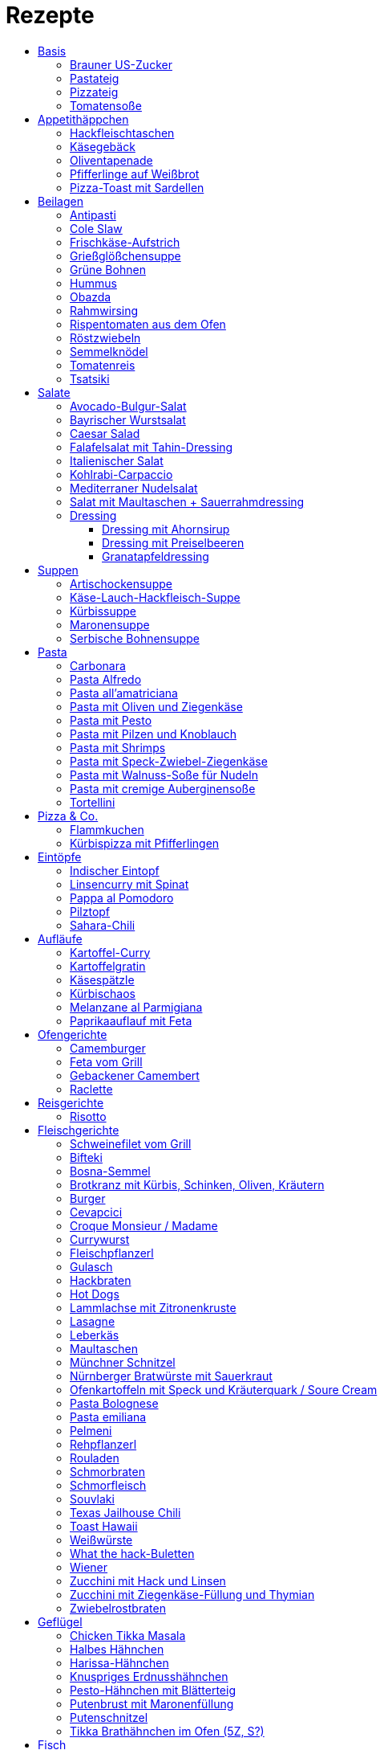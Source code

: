 :imagesdir: images
:lang: DE
:hyphens:

:docinfo:

= Rezepte
:pdf-page-size: A5
:toc: left
:toclevels: 4
:toc-title:

== Basis

[%always]
<<<
[id='sec.brauner_us_zucker']

indexterm:[Brauner US-Zucker]

=== Brauner US-Zucker

Portionen: 1, Stichwörter: 

[%noheader, cols="1a,2", grid=rows]
|===

|[%noheader, cols=">30%,70%", frame=none, grid=none]
!===

!===
.^| Vermische weißen Zucker mit Melasse / Grafschafter Goldsaft im Verhältnis 9:1.
|===

[%always]
<<<
[id='sec.pastateig']

indexterm:[Pastateig]

=== Pastateig

Portionen: 4, Stichwörter: 

[%noheader, cols="1a,2", grid=rows]
|===

|[%noheader, cols=">30%,70%", frame=none, grid=none]
!===
!300g ! Mehl (405)
!3 ! Eier
!1 EL ! Olivenöl
!0.5 TL ! Salz

!===
.^| TODO. Blogartikel lesen: https://goo.gl/Vq2mRL

|[%noheader, cols=">30%,70%", frame=none, grid=none]
!===

!===
.^| Ravioliteig: 1 Ei und 5 Eigelb statt 3 Eier
|===

[%always]
<<<
[id='sec.pizzateig']

indexterm:[Pizzateig]

=== Pizzateig

Portionen: 2, Stichwörter: 

[%noheader, cols="1a,2", grid=rows]
|===

|[%noheader, cols=">30%,70%", frame=none, grid=none]
!===
!300g ! Mehl
!0.5 ! *Würfel Hefe (frisch)*
!1 TL ! *Zucker*

!===
.^| Mulde in Mehl drücken. Hefe, Zucker und 30ml lauwarmes Wasser zugeben. 15min ruhen.

|[%noheader, cols=">30%,70%", frame=none, grid=none]
!===
!1 TL ! Salz
!2 EL ! Olivenöl
!120ml ! *Wasser*

!===
.^| Vorteig mit Mehl verrühren, Rest zugeben, kneten. 45min gehen lassen.

|[%noheader, cols=">30%,70%", frame=none, grid=none]
!===

!===
.^| Teig nochmal durchkneten, ausrollen

|[%noheader, cols=">30%,70%", frame=none, grid=none]
!===

!===
.^| Variation für dicken Teig: +200g Mehl / + 1/2 Würfel Hefe / +2 EL Olivenöl / + 100ml Wasser

|[%noheader, cols=">30%,70%", frame=none, grid=none]
!===

!===
.^| Tipp: bei dickerem Teig nicht so lange backen, dann wird die Pizza fluffig.
|===

[%always]
<<<
[id='sec.tomatensoße']

indexterm:[Tomatensoße]

=== Tomatensoße

Portionen: 4, Stichwörter: 

[%noheader, cols="1a,2", grid=rows]
|===

|[%noheader, cols=">30%,70%", frame=none, grid=none]
!===
!1 ! Zwiebel; _gewürfelt_

!===
.^| in 2 EL Olivenöl andünsten

|[%noheader, cols=">30%,70%", frame=none, grid=none]
!===
!1 Dose ! *Tomaten (gehackt)*
!20g ! Tomatenmark
!1 TL ! Salz
!0.5 TL ! *Zucker, Pfeffer, Paprikapulver*
!1 EL ! *Oregano*

!===
.^| zugeben, köcheln, pürieren
|===

== Appetithäppchen

[%always]
<<<
[id='sec.hackfleischtaschen']

indexterm:[Hackfleischtaschen]
indexterm:[Teigtaschen, Hackfleischtaschen]

=== Hackfleischtaschen

Portionen: 4, Stichwörter: 

[%noheader, cols="1a,2", grid=rows]
|===

|[%noheader, cols=">30%,70%", frame=none, grid=none]
!===

!===
.^| aus Tupper-Rezeptbuch
|===

[%always]
<<<
[id='sec.käsegebäck']

indexterm:[Käsegebäck]

=== Käsegebäck

Portionen: 12, Stichwörter: 

[%noheader, cols="1a,2", grid=rows]
|===

|[%noheader, cols=">30%,70%", frame=none, grid=none]
!===
!100g ! *Gruyere*

!===
.^| in kleiner KitchenAid-Schüssel reiben

|[%noheader, cols=">30%,70%", frame=none, grid=none]
!===
!1 ! Eigelb
!85g ! Mehl
!60g ! Butter; _kalt, gewürfelt_
!1 Pr ! Salz, Pfeffer, Cayennepfeffer

!===
.^| zugeben, mit Maschine zu glattem Teig kneten, ab und zu mit Hand nachhelfen.

|[%noheader, cols=">30%,70%", frame=none, grid=none]
!===

!===
.^| 30 min in Kühlschrank ruhen

|[%noheader, cols=">30%,70%", frame=none, grid=none]
!===
!1 ! Eiklar
!1 ! *Blüten / Cumin*

!===
.^| Teig ca. 3mm dick ausrollen, ausstechen, mit Eiklar bepinseln, mit Blüten und/oder Cumin bestreuen, nochmal mit Eiklar bepinseln.

|[%noheader, cols=">30%,70%", frame=none, grid=none]
!===

!===
.^| Backofen auf 🌡180℃ vorheizen, Gebäck 30 min auf Blech ruhen lassen.

|[%noheader, cols=">30%,70%", frame=none, grid=none]
!===

!===
.^| 7-8 min backen
|===

[%always]
<<<
[id='sec.oliventapenade']

indexterm:[Oliventapenade]

=== Oliventapenade

Portionen: 4, Stichwörter: 

[%noheader, cols="1a,2", grid=rows]
|===

|[%noheader, cols=">30%,70%", frame=none, grid=none]
!===
!80g ! *Oliven, schwarz, entsteint*
!2 ! *Sardellenfilets*
!4 ! Knoblauchzehen
!1 TL ! *Kapern*
!2 EL ! Olivenöl

!===
.^| in Zerkleinerer geben (Tupper Quick-Chef)

|[%noheader, cols=">30%,70%", frame=none, grid=none]
!===

!===
.^| Tipp: Sardellenpaste statt -filets
|===

[%always]
<<<
[id='sec.pfifferlinge_auf_weißbrot']

indexterm:[Pfifferlinge auf Weißbrot]

=== Pfifferlinge auf Weißbrot

Portionen: 0, Stichwörter: Hauptgericht, vegetarisch

[%noheader, cols="1a,2", grid=rows]
|===
|===

[%always]
<<<
[id='sec.pizza_toast_mit_sardellen']

indexterm:[Pizza-Toast mit Sardellen]

=== Pizza-Toast mit Sardellen

Portionen: 6, Stichwörter: 

[%noheader, cols="1a,2", grid=rows]
|===

|[%noheader, cols=">30%,70%", frame=none, grid=none]
!===
!6 Scheiben ! Toast; _toasten_
!1 Zehe ! Knoblauch
!1 EL ! Olivenöl

!===
.^| Toast mit Knoblauch einreiben und mit Öl bepinseln

|[%noheader, cols=">30%,70%", frame=none, grid=none]
!===
!6 ! *Käsescheiben (Gouda)*
!200g ! *Kirschtomaten (halbiert)*
!12 ! *Sardellenfilets (in Öl)*
!100g ! *Oliven (schwarz)*; _halbieren_
!0.25 ! *Zitrone (Saft)*
!1 ! Salz, Pfeffer

!===
.^| Toast belegen, 5min überbacken

|[%noheader, cols=">30%,70%", frame=none, grid=none]
!===
!18 Blätter ! *Basilikum*

!===
.^| Toast dekorieren
|===

== Beilagen

[%always]
<<<
[id='sec.antipasti']

indexterm:[Antipasti]

=== Antipasti

Portionen: 8, Stichwörter: Italien, vegetarisch, vegan

[%noheader, cols="1a,2", grid=rows]
|===

|[%noheader, cols=">30%,70%", frame=none, grid=none]
!===
!4 ! *Zucchini*; _Scheiben_
!1 ! *Aubergine*; _Scheiben_
!6 ! *Paprika, gegrillt, aus Glas*
!800g ! *Pilze*; _ganz oder geviertelt_
!1 ! Zwiebel; _geviertelt_

!===
.^| grillen

|[%noheader, cols=">30%,70%", frame=none, grid=none]
!===
!70ml ! Weinessig
!1 ! *Zitrone (Saft)*
!70ml ! Aceto balsamico
!100ml ! Olivenöl

!===
.^| Marinade zubereiten

|[%noheader, cols=">30%,70%", frame=none, grid=none]
!===
!1 Glas ! *Tomaten, getrocknet, in Öl*
!2 Zweig ! *Rosmarin*

!===
.^| zu Grillgemüse geben, marinieren, ca. 2h ziehen lassen
|===

[%always]
<<<
[id='sec.cole_slaw']

indexterm:[Cole Slaw]

=== Cole Slaw

Portionen: 0, Stichwörter: Salat, vegetarisch

[%noheader, cols="1a,2", grid=rows]
|===

|[%noheader, cols=">30%,70%", frame=none, grid=none]
!===

!===
.^| Clow Slaw wie von Kugler (Meeretich?)
|===

[%always]
<<<
[id='sec.frischkäse_aufstrich']

indexterm:[Frischkäse-Aufstrich]

=== Frischkäse-Aufstrich

Portionen: 4, Stichwörter: Aufstrich

[%noheader, cols="1a,2", grid=rows]
|===

|[%noheader, cols=">30%,70%", frame=none, grid=none]
!===
!300g ! *Frischkäse*
!50g ! Butter

!===
.^| verrühren

|[%noheader, cols=">30%,70%", frame=none, grid=none]
!===
!100g ! *Kochschinken*; _fein gewürfelt_
!2 ! *Gewürzgurken*; _fein gewürfelt_
!1 Bd ! *Schnittlauch*; _geschnitten_
!1 ! Salz, Pfeffer, Fondor

!===
.^| zugeben und verrühren
|===

[%always]
<<<
[id='sec.grießglößchensuppe']

indexterm:[Grießglößchensuppe]

=== Grießglößchensuppe

Portionen: 0, Stichwörter: vegetarisch

[%noheader, cols="1a,2", grid=rows]
|===

|[%noheader, cols=">30%,70%", frame=none, grid=none]
!===

!===
.^| TODO: Grießkößchen beschreiben (Hartweizengrieß wie zubereiten?)
|===

[%always]
<<<
[id='sec.grüne_bohnen']

indexterm:[Grüne Bohnen]

=== Grüne Bohnen

Portionen: 0, Stichwörter: vegetarisch, leicht

[%noheader, cols="1a,2", grid=rows]
|===
|===

[%always]
<<<
[id='sec.hummus']

indexterm:[Hummus]

=== Hummus

Portionen: 2, Stichwörter: Kichererbsen, Orient

[%noheader, cols="1a,2", grid=rows]
|===

|[%noheader, cols=">30%,70%", frame=none, grid=none]
!===
!50g ! *Kichererbsen (trockene)*

!===
.^| trockene Kichererbsen 24h einweichen, dann in 200ml kochendes Wasser geben und 1h köcheln

|[%noheader, cols=">30%,70%", frame=none, grid=none]
!===
!1 Zehe ! Knoblauch; _grepresst_
!13ml ! *Zitronensaft*
!24g ! *Tahin*
!0.33 TL ! Salz
!0.33 TL ! Cumin
!50ml ! *Wasser*

!===
.^| im kleinen Philips-Mixer pürieren
|===

[%always]
<<<
[id='sec.obazda']

indexterm:[Obazda]

=== Obazda

Portionen: 8, Stichwörter: 

[%noheader, cols="1a,2", grid=rows]
|===

|[%noheader, cols=">30%,70%", frame=none, grid=none]
!===
!600g ! *Camembert*; _Rinde entfernen_
!125g ! Butter

!===
.^| in Schüssel geben, 1h bei Zimmertemperatur weich werden lassen

|[%noheader, cols=">30%,70%", frame=none, grid=none]
!===
!200g ! *Frischkäse*
!4 EL ! Paprikapulver
!1 EL ! *Kümmel (gemahlen)*
!1 ! Salz, Pfeffer

!===
.^| zugeben, verrühren

|[%noheader, cols=">30%,70%", frame=none, grid=none]
!===
!2 EL ! Zwiebeln; _würfeln_

!===
.^| unterheben

|[%noheader, cols=">30%,70%", frame=none, grid=none]
!===

!===
.^| Variation:

|[%noheader, cols=">30%,70%", frame=none, grid=none]
!===

!===
.^| 1/3 des Camembert durch Limburger ersetzen (nicht mehr, da Limburger fester ist als Camembert)

|[%noheader, cols=">30%,70%", frame=none, grid=none]
!===

!===
.^| 1 TL Senf
|===

[%always]
<<<
[id='sec.rahmwirsing']

indexterm:[Rahmwirsing]

=== Rahmwirsing

Portionen: 2, Stichwörter: 

[%noheader, cols="1a,2", grid=rows]
|===

|[%noheader, cols=">30%,70%", frame=none, grid=none]
!===
!0.5 ! *Wirsingkohl*

!===
.^| Blattrippe entfernen. Mit siedendem Wasser übergießen. In EL-große Stücke schneiden.

|[%noheader, cols=">30%,70%", frame=none, grid=none]
!===
!200ml ! *Sahne*
!1 TL ! *Brühpulver*
!0.5 ! Muskat
!2 TL ! Salz

!===
.^| erhitzen, mit Wirsing vermengen. 10m in Topf köcheln.
|===

[%always]
<<<
[id='sec.rispentomaten_aus_dem_ofen']

indexterm:[Rispentomaten aus dem Ofen]

=== Rispentomaten aus dem Ofen

Portionen: 0, Stichwörter: vegetarisch, leicht

[%noheader, cols="1a,2", grid=rows]
|===
|===

[%always]
<<<
[id='sec.röstzwiebeln']

indexterm:[Röstzwiebeln]

=== Röstzwiebeln

Portionen: 2, Stichwörter: 

[%noheader, cols="1a,2", grid=rows]
|===

|[%noheader, cols=">30%,70%", frame=none, grid=none]
!===
!4 ! Zwiebeln; _Ringe_

!===
.^| salzen. 3h ruhen lassen. Zwiebelwasser ausdrücken.

|[%noheader, cols=">30%,70%", frame=none, grid=none]
!===

!===
.^| Zwiebeln in Mehl wenden (Tablett mit Mehl bestäuben, Zwiebeln auflegen, Zwiebeln bestäuben)

|[%noheader, cols=">30%,70%", frame=none, grid=none]
!===
!200ml ! *Rapsöl*

!===
.^| erhitzen, Zwiebeln goldbraun rösten.

|[%noheader, cols=">30%,70%", frame=none, grid=none]
!===

!===
.^| Achtung: Zwiebeln gehen schnell von goldbraun in schwarz über! Wenn die Zwiebeln portionsweise aus dem Öl geschöpft werden, sind am Ende ein paar schon bitter.

|[%noheader, cols=">30%,70%", frame=none, grid=none]
!===

!===
.^| Trick: Nudeleinsatz zum frittieren verwenden. Damit können alle Zwiebeln auf einmal aus dem Öl genommen werden, wenn sie fertig sind.
|===

[%always]
<<<
[id='sec.semmelknödel']

indexterm:[Semmelknödel]

=== Semmelknödel

Portionen: 4, Stichwörter: Österreich

[%noheader, cols="1a,2", grid=rows]
|===

|[%noheader, cols=">30%,70%", frame=none, grid=none]
!===
!1 ! Zwiebel; _gewürfelt_
!150ml ! Milch
!1 Prise ! Muskat

!===
.^| glasieren, mit Milch ablöschen und erwärmen, würzen

|[%noheader, cols=">30%,70%", frame=none, grid=none]
!===
!250g ! *Knödelbrot*

!===
.^| mit Zwiebelmasse vermengen, abdecken, 30min ruhen

|[%noheader, cols=">30%,70%", frame=none, grid=none]
!===
!1 ! Ei; _geschlagen_
!2 EL ! *Petersilie*

!===
.^| zu Knödelmasse zugeben, vermischen bis die Masse klebrig wird, zu Knödel formen.

|[%noheader, cols=">30%,70%", frame=none, grid=none]
!===

!===
.^| _Entweder_ 1min kochen + 15min ziehen lassen _oder_ 20min dämpfen. Dann lufttrocknen, oder bei 🌡70℃ Umluft 10-15min in Ofen antrocknen lassen.

|[%noheader, cols=">30%,70%", frame=none, grid=none]
!===

!===
.^| Tipp: Hände feucht halten beim Knödel formen

|[%noheader, cols=">30%,70%", frame=none, grid=none]
!===

!===
.^| Varianten

|[%noheader, cols=">30%,70%", frame=none, grid=none]
!===

!===
.^| Bratknödel: 7-10min pro Seite auf mittlerer Hitze anbraten

|[%noheader, cols=">30%,70%", frame=none, grid=none]
!===

!===
.^| Kaspressknödel: Zur Knödelmasse noch 200g Bergkäse verkneten und wie Bratknödel anbraten

|[%noheader, cols=">30%,70%", frame=none, grid=none]
!===

!===
.^| Rührei und gebratene Knödelwürfel

|[%noheader, cols=">30%,70%", frame=none, grid=none]
!===

!===
.^| Kastenform einfetten, darin Knödelmasse 30-35min in 🌡180℃ Umluft backen
|===

[%always]
<<<
[id='sec.tomatenreis']

indexterm:[Tomatenreis]

=== Tomatenreis

Portionen: 2, Stichwörter: 

[%noheader, cols="1a,2", grid=rows]
|===

|[%noheader, cols=">30%,70%", frame=none, grid=none]
!===
!150g ! *Reis*
!225ml ! *Brühe*

!===
.^| kochen

|[%noheader, cols=">30%,70%", frame=none, grid=none]
!===
!1 ! Zwiebel; _würfeln_
!1 Zehe ! *Knoblach*; _gehackt_

!===
.^| in Öl andünsten

|[%noheader, cols=">30%,70%", frame=none, grid=none]
!===
!1 ! *Tomate*; _gehackt_
!80g ! Tomatenmark
!1 ! *Paprika gelb*; _würfeln_

!===
.^| zugeben und andünsten

|[%noheader, cols=">30%,70%", frame=none, grid=none]
!===
!150ml ! Milch

!===
.^| Portionsweise mit Milch ablöschen und eindicken.

|[%noheader, cols=">30%,70%", frame=none, grid=none]
!===
!1 TL ! Paprikapulver
!1 ! Salz, Pfeffer

!===
.^| Würzen. Reis unterheben.
|===

[%always]
<<<
[id='sec.tsatsiki']

indexterm:[Tsatsiki]

=== Tsatsiki

Portionen: 2, Stichwörter: 

[%noheader, cols="1a,2", grid=rows]
|===

|[%noheader, cols=">30%,70%", frame=none, grid=none]
!===
!0.5 ! *Gurke*

!===
.^| aushöhlen, grob raspeln, in Küchentuch auspressen

|[%noheader, cols=">30%,70%", frame=none, grid=none]
!===
!150g ! *griechischer Joghurt*
!1 ! Knoblauchzehe (gepresst)
!0.5 TL ! *Zitronenabrieb*
!2 TL ! Olivenöl
!1 ! Salz, Pfeffer
!1 ! *Dill / Minze (optional)*

!===
.^| vermengen
|===

== Salate

[%always]
<<<
[id='sec.avocado_bulgur_salat']

indexterm:[Avocado-Bulgur-Salat]

=== Avocado-Bulgur-Salat

Portionen: 2, Stichwörter: vegetarisch

[%noheader, cols="1a,2", grid=rows]
|===

|[%noheader, cols=">30%,70%", frame=none, grid=none]
!===
!150 g ! *Bulgur*

!===
.^| kochen

|[%noheader, cols=">30%,70%", frame=none, grid=none]
!===
!1 Zehe ! Knoblauch
!2 EL ! Tomatenmark
!2 EL ! Olivenöl
!1 EL ! *Curry*

!===
.^| mit Bulgur vermischen, mit Salz und Pfeffer abschmecken, 20m abkühlen lassen

|[%noheader, cols=">30%,70%", frame=none, grid=none]
!===
!3 ! *Tomaten*; _gewürfelt (ohne Fruchtfleisch)_
!1 ! *Avocado*
!1 ! *Mozzarella*

!===
.^| zugeben

|[%noheader, cols=">30%,70%", frame=none, grid=none]
!===
!2 Zweige ! *Basilikum*

!===
.^| schneiden, zugeben, abschmecken
|===

[%always]
<<<
[id='sec.bayrischer_wurstsalat']

indexterm:[Bayrischer Wurstsalat]

=== Bayrischer Wurstsalat

Portionen: 2, Stichwörter: Deutschland, Bayern

[%noheader, cols="1a,2", grid=rows]
|===

|[%noheader, cols=">30%,70%", frame=none, grid=none]
!===
!250g ! *Lyoner*; _Scheiben_
!4 ! *Gewürzgurken*; _Scheiben_
!2 ! *rote Zwiebeln*; _Scheiben_
!4 EL ! *Weißweinessig*
!4 EL ! *Rapsöl*
!4 EL ! *Gurkenwasser*

!===
.^| vermengen, mit Salz und Pfeffer abschmecken und ziehen lassen
|===

[%always]
<<<
[id='sec.caesar_salad']

indexterm:[Caesar Salad]

=== Caesar Salad

Portionen: 0, Stichwörter: Hauptgericht, Salat, Fleisch, leicht

[%noheader, cols="1a,2", grid=rows]
|===

|[%noheader, cols=">30%,70%", frame=none, grid=none]
!===

!===
.^| (JO 20m)
|===

[%always]
<<<
[id='sec.falafelsalat_mit_tahin_dressing']

indexterm:[Falafelsalat mit Tahin-Dressing]

=== Falafelsalat mit Tahin-Dressing

Portionen: 0, Stichwörter: Hauptgericht, vegetarisch, Salat, leicht

[%noheader, cols="1a,2", grid=rows]
|===
|===

[%always]
<<<
[id='sec.italienischer_salat__']

indexterm:[Italienischer Salat		]

=== Italienischer Salat		

Portionen: 4, Stichwörter: 

[%noheader, cols="1a,2", grid=rows]
|===

|[%noheader, cols=">30%,70%", frame=none, grid=none]
!===
!0.5 ! *Pck Salatkrönung*; _mit Wasser vermengt_
!2 EL ! Weinessig
!2 EL ! *Öl*
!1 Bch ! *Crème légère*
!2 EL ! *Mayonnaise*
!1 Bch ! *Sahne*
!1 ! Pfeffer

!===
.^| zu Dressing verrühren

|[%noheader, cols=">30%,70%", frame=none, grid=none]
!===
!1 ! *Kopfsalat*
!3 ! *Tomaten*; _achteln_
!5 ! *Karotten*; _reiben_
!1 ! *Frühlingszwiebel*; _Scheiben_
!1 Bd ! *Radieschen*; _Scheiben_
!1 ! *Gurke*; _Scheiben_
!200g ! *Kochschinken*; _Streifen_
!200g ! *Käse*; _Streifen_

!===
.^| mit Dressing zu Salat zubereiten
|===

[%always]
<<<
[id='sec.kohlrabi_carpaccio']

indexterm:[Kohlrabi-Carpaccio]

=== Kohlrabi-Carpaccio

Portionen: 2, Stichwörter: vegetarisch

[%noheader, cols="1a,2", grid=rows]
|===

|[%noheader, cols=">30%,70%", frame=none, grid=none]
!===
!3 ! *Kohlrabi*; _gehobelt_

!===
.^| fächerförmig auf Teller anrichten

|[%noheader, cols=">30%,70%", frame=none, grid=none]
!===
!1 ! *Zitrone (Saft)*
!3 EL ! Olivenöl
!30g ! *Parmesan*
!60g ! *Parmaschinken*

!===
.^| auf Kohlrabi verteilen, salzen und pfeffern
|===

[%always]
<<<
[id='sec.mediterraner_nudelsalat']

indexterm:[Mediterraner Nudelsalat]

=== Mediterraner Nudelsalat

Portionen: 4, Stichwörter: 

[%noheader, cols="1a,2", grid=rows]
|===

|[%noheader, cols=">30%,70%", frame=none, grid=none]
!===
!300g ! *Nudeln*

!===
.^| kochen

|[%noheader, cols=">30%,70%", frame=none, grid=none]
!===
!1 ! *Zucchini*; _Scheiben geviertelt_

!===
.^| anbraten

|[%noheader, cols=">30%,70%", frame=none, grid=none]
!===
!0.5 Glas ! *Tomaten (getrocket)*; _würfeln_
!1 ! *Mozzarella*; _würfeln_
!1 Bund ! *Rucola*
!50g ! *Pinienkerne*

!===
.^| vermengen mit Nudeln und Zucchini

|[%noheader, cols=">30%,70%", frame=none, grid=none]
!===
!6 EL ! Olivenöl
!3 EL ! Aceto balsamico
!1 TL ! Senf (scharf)
!2 EL ! *Pesto*

!===
.^| Dressing zubereiten, mit Salz und Pfeffer abschmecken

|[%noheader, cols=">30%,70%", frame=none, grid=none]
!===

!===
.^| mit Nudelsalat vermengen
|===

[%always]
<<<
[id='sec.salat_mit_maultaschen___sauerrahmdressing']

indexterm:[Salat mit Maultaschen + Sauerrahmdressing]

=== Salat mit Maultaschen + Sauerrahmdressing

Portionen: 0, Stichwörter: Hauptgericht, Salat

[%noheader, cols="1a,2", grid=rows]
|===
|===

=== Dressing

[%always]
<<<
[id='sec.dressing_mit_ahornsirup']

indexterm:[Dressing mit Ahornsirup]

==== Dressing mit Ahornsirup

Portionen: 2, Stichwörter: 

[%noheader, cols="1a,2", grid=rows]
|===

|[%noheader, cols=">30%,70%", frame=none, grid=none]
!===
!1 ! Zwiebel; _gewürfelt_
!1 Zehe ! Knoblauch; _gehackt_
!1 ! *Zitrone (Saft)*
!2 EL ! *ÖL*
!2 EL ! Aceto balsamico
!3 EL ! Ahornsirup
!1 TL ! Senf
!1 TL ! Salz

!===
.^| verrühren
|===

[%always]
<<<
[id='sec.dressing_mit_preiselbeeren']

indexterm:[Dressing mit Preiselbeeren]

==== Dressing mit Preiselbeeren

Portionen: 2, Stichwörter: 

[%noheader, cols="1a,2", grid=rows]
|===

|[%noheader, cols=">30%,70%", frame=none, grid=none]
!===
!1 EL ! *Preiselbeeren*
!2 EL ! *ÖL*
!3 EL ! Aceto balsamico
!1 TL ! Senf
!1 TL ! Salz

!===
.^| verrühren
|===

[%always]
<<<
[id='sec.granatapfeldressing']

indexterm:[Granatapfeldressing]

==== Granatapfeldressing

Portionen: 2, Stichwörter: 

[%noheader, cols="1a,2", grid=rows]
|===

|[%noheader, cols=">30%,70%", frame=none, grid=none]
!===
!1 ! *Granatapfel*

!===
.^| eine Hälfte: auspressen, andere Hälfte: Kerne lösen

|[%noheader, cols=">30%,70%", frame=none, grid=none]
!===
!15ml ! *Zitronensaft*
!15ml ! Senf, mittelscharf
!15ml ! Ahornsirup
!3 EL ! *Öl*
!1 ! Salz, Pfeffer

!===
.^| verrühen (mit Granatapfelsaft)

|[%noheader, cols=">30%,70%", frame=none, grid=none]
!===

!===
.^| servieren: Kerne später auf Salat geben

|[%noheader, cols=">30%,70%", frame=none, grid=none]
!===

!===
.^| Mod: + Petersilie / + Rosmarin / Honig statt Zucker
|===

== Suppen

[%always]
<<<
[id='sec.artischockensuppe']

indexterm:[Artischockensuppe]

=== Artischockensuppe

Portionen: 4, Stichwörter: vegetarisch

[%noheader, cols="1a,2", grid=rows]
|===

|[%noheader, cols=">30%,70%", frame=none, grid=none]
!===
!1 ! Zwiebel; _gewürfelt_

!===
.^| andünsten

|[%noheader, cols=">30%,70%", frame=none, grid=none]
!===
!1 Dose ! *Artischocken*

!===
.^| abwaschen¹, anbraten

|[%noheader, cols=">30%,70%", frame=none, grid=none]
!===
!100 ml ! *Weißwein*
!0.75l ! *Gemüsebrühe*
!2 ! *Kartoffeln*; _grob gewürfelt_

!===
.^| 30min köcheln, am Ende pürieren

|[%noheader, cols=">30%,70%", frame=none, grid=none]
!===
!100 ml ! *Sahne*

!===
.^| zugeben, aufköcheln, mit Salz abschmecken

|[%noheader, cols=">30%,70%", frame=none, grid=none]
!===

!===
.^| ¹der Eigengeschmack der Lake muss weg
|===

[%always]
<<<
[id='sec.käse_lauch_hackfleisch_suppe']

indexterm:[Käse-Lauch-Hackfleisch-Suppe]

=== Käse-Lauch-Hackfleisch-Suppe

Portionen: 3, Stichwörter: 

[%noheader, cols="1a,2", grid=rows]
|===

|[%noheader, cols=">30%,70%", frame=none, grid=none]
!===

!===
.^| TODO https://www.einfachmalene.de/kase-lauch-hackfleisch-suppe/

|[%noheader, cols=">30%,70%", frame=none, grid=none]
!===
!500g ! *Rinderhackfleisch*
!3 Stangen ! *Lauch*
!3 EL ! Olivenöl
!1 Zehe ! Knoblauch
!3 TL ! *Rindfleischbrühe*
!700ml ! *Wasser*
!200g ! *Schmelzkäse*
!0.5 Bch ! *Creme Fraiche*
!1 Pr ! Muskat
!1 ! Salz und Pfeffer

!===
.^| Wasche den Lauch und schneide ihn in schmale Ringe schneiden. Erhitze das Öl im Topf und brate das Hackfleisch darin heiß an bis es krümelig ist.

|[%noheader, cols=">30%,70%", frame=none, grid=none]
!===

!===
.^| Gib den Knoblauch durch eine Presse und dünste dieses kurz mit. Gib nun auch die Lauchringe zum Hackfleisch dazu und dünste diese ca. 5 Minuten mit an. Nun kannst du ca. 700 ml Brühe hinzu geben. Es sollte alles gerade so bedeckt sein. Koche die Suppe anschließend kurz auf.

|[%noheader, cols=">30%,70%", frame=none, grid=none]
!===

!===
.^| Nun kannst du den Schmelzkäse in die warme Suppe geben. Rühre so lange, bis er vollständig geschmolzen ist. Gib nun auch Creme Fraiche hinzu und koche die Suppe noch einmal kurz auf. Schmecke die Hackfleisch Lauch Suppe mit Salz, Pfeffer und Muskat ab.

|[%noheader, cols=">30%,70%", frame=none, grid=none]
!===

!===
.^| Dazu passt frisches Baguette. Besonders lecker ist dieses, wenn es noch einmal kurz in den Backofen geschoben wird. Dann kannst du das knusprige Baguette mit etwas Butter zur Suppe servieren.
|===

[%always]
<<<
[id='sec.kürbissuppe']

indexterm:[Kürbissuppe]

=== Kürbissuppe

Portionen: 6, Stichwörter: 

[%noheader, cols="1a,2", grid=rows]
|===

|[%noheader, cols=">30%,70%", frame=none, grid=none]
!===
!1kg ! *Kürbis*
!2 ! *Kartoffeln*
!1 ! *Lauch*

!===
.^| schneiden, anbraten

|[%noheader, cols=">30%,70%", frame=none, grid=none]
!===
!1 ! *Kreuzkümmel, Koriander, Salz, Pfeffer*

!===
.^| würzen

|[%noheader, cols=">30%,70%", frame=none, grid=none]
!===
!1l ! *Gemüsebrühe*

!===
.^| aufgießen; nach 20min pürieren

|[%noheader, cols=">30%,70%", frame=none, grid=none]
!===
!100ml ! *Sahne*

!===
.^| zugeben
|===

[%always]
<<<
[id='sec.maronensuppe']

indexterm:[Maronensuppe]

=== Maronensuppe

Portionen: 2, Stichwörter: 

[%noheader, cols="1a,2", grid=rows]
|===

|[%noheader, cols=">30%,70%", frame=none, grid=none]
!===
!1 ! Zwiebel; _gewürfelt_
!30g ! *Speck*

!===
.^| in 1 EL Olivenöl andünsten

|[%noheader, cols=">30%,70%", frame=none, grid=none]
!===
!150g ! *Maronen*
!450ml ! *Wasser*
!2 EL ! *Weißwein*
!1 ! *Lorbeerblatt*

!===
.^| zugeben, 20min köcheln

|[%noheader, cols=">30%,70%", frame=none, grid=none]
!===
!4 EL ! *Sahne*
!4 EL ! Aceto balsamico

!===
.^| Lorbeerblatt entfernen, pürieren, Sahne zugeben, mit Salz und Pfeffer abschmecken

|[%noheader, cols=">30%,70%", frame=none, grid=none]
!===
!1 ! Zwiebel; _gewürfelt_
!30g ! *Speck*

!===
.^| für das Topping: in 1 EL Olivenöl anbraten

|[%noheader, cols=">30%,70%", frame=none, grid=none]
!===
!3 ! *Trockenpflaumen*
!2 TL ! Aceto balsamico
!1 EL ! *Petersilie*; _gehackt_

!===
.^| zugeben
|===

[%always]
<<<
[id='sec.serbische_bohnensuppe']

indexterm:[Serbische Bohnensuppe]

=== Serbische Bohnensuppe

Portionen: 8, Stichwörter: 

[%noheader, cols="1a,2", grid=rows]
|===

|[%noheader, cols=">30%,70%", frame=none, grid=none]
!===
!500g ! *Riesenbohnen (weiß)*

!===
.^| 24h in Wasser aufquellen lassen

|[%noheader, cols=">30%,70%", frame=none, grid=none]
!===
!300g ! *Bauchspeck*; _würfeln_

!===
.^| anbraten

|[%noheader, cols=">30%,70%", frame=none, grid=none]
!===
!4 ! *Tomaten*; _schälen_
!2 Stangen ! *Lauch*; _würfeln_
!3 ! *Paprika (rot)*; _würfeln_

!===
.^| mit Riesenbohnen zugeben

|[%noheader, cols=">30%,70%", frame=none, grid=none]
!===
!2 TL ! *Bohnenkraut*
!1 EL ! Paprikapulver
!1 TL ! Paprikapulver (scharf)
!1 ! Pfeffer, Salz
!2l ! *Wasser*

!===
.^| würzen, Wasser zugeben, 1h köcheln
|===

== Pasta

[%always]
<<<
[id='sec.carbonara']

indexterm:[Carbonara]

=== Carbonara

Portionen: 2, Stichwörter: Italien

[%noheader, cols="1a,2", grid=rows]
|===

|[%noheader, cols=">30%,70%", frame=none, grid=none]
!===
!100 g ! *Bauchspeck*; _feine Streifen_

!===
.^| langsam anbraten

|[%noheader, cols=">30%,70%", frame=none, grid=none]
!===
!200g ! *Pasta*

!===
.^| kochen

|[%noheader, cols=">30%,70%", frame=none, grid=none]
!===
!3 ! Eigelb
!100ml ! *Sahne*
!50g ! *Parmesan*

!===
.^| verquirlen

|[%noheader, cols=">30%,70%", frame=none, grid=none]
!===

!===
.^| Pasta nach kochen wieder in heißen Topf geben, mit Carbonara vermengen, Speck zugeben

|[%noheader, cols=">30%,70%", frame=none, grid=none]
!===

!===
.^| Modifikation: ohne Sahne, TODO
|===

[%always]
<<<
[id='sec.pasta_alfredo']

indexterm:[Pasta Alfredo]

=== Pasta Alfredo

Portionen: 0, Stichwörter: Hauptgericht, vegetarisch, Käse

[%noheader, cols="1a,2", grid=rows]
|===
|===

[%always]
<<<
[id='sec.pasta_all_amatriciana']

indexterm:[Pasta all'amatriciana]

=== Pasta all'amatriciana

Portionen: 4, Stichwörter: Italien

[%noheader, cols="1a,2", grid=rows]
|===

|[%noheader, cols=">30%,70%", frame=none, grid=none]
!===
!100 g ! *Bauchspeck*; _kleine Streifen_

!===
.^| mit 1 EL Olivenöl anbraten

|[%noheader, cols=">30%,70%", frame=none, grid=none]
!===
!50 ml ! *Weißwein*

!===
.^| mit Weißwein ablöschen, Speck zur Seite nehmen (soll knusprig bleiben), Teil des Fettes entfernen

|[%noheader, cols=">30%,70%", frame=none, grid=none]
!===
!1 ! Zwiebel; _gewürfelt_

!===
.^| mit restlichem Fett andünsten

|[%noheader, cols=">30%,70%", frame=none, grid=none]
!===
!0.75 Dose ! *Tomaten*; _gehackt_

!===
.^| zugeben, köcheln, mit Salz abschmecken

|[%noheader, cols=">30%,70%", frame=none, grid=none]
!===

!===
.^| Speck und Nudeln zugeben und vermengen

|[%noheader, cols=">30%,70%", frame=none, grid=none]
!===

!===
.^| Tip: in gusseiserner Pfanne zubereiten +++ mit geriebenem Pecorino reichen
|===

[%always]
<<<
[id='sec.pasta_mit_oliven_und_ziegenkäse']

indexterm:[Pasta mit Oliven und Ziegenkäse]

=== Pasta mit Oliven und Ziegenkäse

Portionen: 0, Stichwörter: Hauptgericht, Käse, vegetarisch

[%noheader, cols="1a,2", grid=rows]
|===
|===

[%always]
<<<
[id='sec.pasta_mit_pesto']

indexterm:[Pasta mit Pesto]

=== Pasta mit Pesto

Portionen: 0, Stichwörter: vegetarisch, schnell

[%noheader, cols="1a,2", grid=rows]
|===

|[%noheader, cols=">30%,70%", frame=none, grid=none]
!===

!===
.^| Pesto siehe <<sec.pesto, Pesto-Rezept>>, oder Fertig-Pesto nehmen
|===

[%always]
<<<
[id='sec.pasta_mit_pilzen_und_knoblauch']

indexterm:[Pasta mit Pilzen und Knoblauch]

=== Pasta mit Pilzen und Knoblauch

Portionen: 0, Stichwörter: Hauptgericht, vegetarisch

[%noheader, cols="1a,2", grid=rows]
|===

|[%noheader, cols=">30%,70%", frame=none, grid=none]
!===

!===
.^| (5Z, S.65)
|===

[%always]
<<<
[id='sec.pasta_mit_shrimps']

indexterm:[Pasta mit Shrimps]

=== Pasta mit Shrimps

Portionen: 2, Stichwörter: 

[%noheader, cols="1a,2", grid=rows]
|===

|[%noheader, cols=">30%,70%", frame=none, grid=none]
!===
!1 Pkg ! *Shrimps*
!1 TL ! *Currypaste (rot)*

!===
.^| anbraten

|[%noheader, cols=">30%,70%", frame=none, grid=none]
!===
!100ml ! *Sahne*
!200g ! *Pasta*

!===
.^| Sahne zugeben, mit Pasta vermengen
|===

[%always]
<<<
[id='sec.pasta_mit_speck_zwiebel_ziegenkäse']

indexterm:[Pasta mit Speck-Zwiebel-Ziegenkäse]

=== Pasta mit Speck-Zwiebel-Ziegenkäse

Portionen: 0, Stichwörter: Hauptgericht, Fleisch

[%noheader, cols="1a,2", grid=rows]
|===
|===

[%always]
<<<
[id='sec.pasta_mit_walnuss_soße_für_nudeln']

indexterm:[Pasta mit Walnuss-Soße für Nudeln]

=== Pasta mit Walnuss-Soße für Nudeln

Portionen: 4, Stichwörter: 

[%noheader, cols="1a,2", grid=rows]
|===

|[%noheader, cols=">30%,70%", frame=none, grid=none]
!===
!2 Zehen ! Knoblauch; _gehackt_
!2 ! Zwiebeln; _würfeln_

!===
.^| in Öl andünsten

|[%noheader, cols=">30%,70%", frame=none, grid=none]
!===
!250ml ! *Sahne*
!150ml ! *Gemüsebrühe*
!100ml ! *Weißwein*

!===
.^| dazugießen

|[%noheader, cols=">30%,70%", frame=none, grid=none]
!===
!1 ! *Thymian, Majoran, Rosmarin, Salz, Pfeffer*

!===
.^| würzen, 8min köcheln

|[%noheader, cols=">30%,70%", frame=none, grid=none]
!===
!100g ! *Walnüsse (gehackt)*

!===
.^| unterrühren, 4min köcheln

|[%noheader, cols=">30%,70%", frame=none, grid=none]
!===
!50g ! *Parmesan*

!===
.^| unterrühren
|===

[%always]
<<<
[id='sec.pasta_mit_cremige_auberginensoße']

indexterm:[Pasta mit cremige Auberginensoße]

=== Pasta mit cremige Auberginensoße

Portionen: 0, Stichwörter: Hauptgericht, vegetarisch, leicht

[%noheader, cols="1a,2", grid=rows]
|===
|===

[%always]
<<<
[id='sec.tortellini']

indexterm:[Tortellini]

=== Tortellini

Portionen: 0, Stichwörter: schnell

[%noheader, cols="1a,2", grid=rows]
|===

|[%noheader, cols=">30%,70%", frame=none, grid=none]
!===

!===
.^| Fertig-Tortellini von REWE / Djafar
|===

== Pizza & Co.

[%always]
<<<
[id='sec.flammkuchen']

indexterm:[Flammkuchen]

=== Flammkuchen

Portionen: 2, Stichwörter: Elsaß, Frankreich

[%noheader, cols="1a,2", grid=rows]
|===

|[%noheader, cols=">30%,70%", frame=none, grid=none]
!===
!250g ! Mehl
!1 TL ! Salz
!2 TL ! Olivenöl
!100ml ! *Wasser*

!===
.^| kneten, ausrollen

|[%noheader, cols=">30%,70%", frame=none, grid=none]
!===
!1 Bch ! *Crème fraîche mit Kräutern*
!150g ! *Speck*; _gewürfelt_
!1 ! Zwiebel; _gewürfelt_

!===
.^| auf Teig geben. Bei 🌡250℃ 5-10m backen.
|===

[%always]
<<<
[id='sec.kürbispizza_mit_pfifferlingen']

indexterm:[Kürbispizza mit Pfifferlingen]

=== Kürbispizza mit Pfifferlingen

Portionen: 4, Stichwörter: 

[%noheader, cols="1a,2", grid=rows]
|===

|[%noheader, cols=">30%,70%", frame=none, grid=none]
!===
!1 ! *Pizzateig*

!===
.^| ausrollen

|[%noheader, cols=">30%,70%", frame=none, grid=none]
!===
!100g ! *Ziegenfrischkäse*
!1 Becher ! *Crème fraîche*
!2 EL ! *Dijon-Senf*

!===
.^| verrühren, salzen, pfeffern

|[%noheader, cols=">30%,70%", frame=none, grid=none]
!===
!200g ! *Käse*; _gerieben_
!100g ! *Hokkaidokürbis*
!100g ! *Pfifferlinge*
!100g ! *Speck*; _gewürfelt_

!===
.^| mit Crème bestreichen, Zutaten verteilen. Bei 🌡230℃ backen.

|[%noheader, cols=">30%,70%", frame=none, grid=none]
!===
!1 ! *Kräuter der Provence*

!===
.^| auf gebackener Pizza verteilen
|===

== Eintöpfe

[%always]
<<<
[id='sec.indischer_eintopf']

indexterm:[Indischer Eintopf]

=== Indischer Eintopf

Portionen: 0, Stichwörter: Hauptgericht, vegetarisch, leicht

[%noheader, cols="1a,2", grid=rows]
|===
|===

[%always]
<<<
[id='sec.linsencurry_mit_spinat']

indexterm:[Linsencurry mit Spinat]

=== Linsencurry mit Spinat

Portionen: 0, Stichwörter: Hauptgericht, vegetarisch, leicht

[%noheader, cols="1a,2", grid=rows]
|===
|===

[%always]
<<<
[id='sec.pappa_al_pomodoro']

indexterm:[Pappa al Pomodoro]

=== Pappa al Pomodoro

Portionen: 0, Stichwörter: Hauptgericht, vegetarisch, leicht

[%noheader, cols="1a,2", grid=rows]
|===

|[%noheader, cols=">30%,70%", frame=none, grid=none]
!===

!===
.^| (5Z, S. 173)
|===

[%always]
<<<
[id='sec.pilztopf']

indexterm:[Pilztopf]

=== Pilztopf

Portionen: 4, Stichwörter: 

[%noheader, cols="1a,2", grid=rows]
|===

|[%noheader, cols=">30%,70%", frame=none, grid=none]
!===
!175g ! *Speck*; _würfeln_
!2 ! Zwiebeln
!1 ! Knoblauchzehen

!===
.^| anbraten

|[%noheader, cols=">30%,70%", frame=none, grid=none]
!===
!1 Dose ! *Tomaten (gehackt)*
!100ml ! *Wasser*

!===
.^| ablöschen

|[%noheader, cols=">30%,70%", frame=none, grid=none]
!===
!1 ! *Lorbeerblatt*
!1 EL ! *Majoran*
!1 ! Salz + Pfeffer

!===
.^| zugeben, 30min schmoren

|[%noheader, cols=">30%,70%", frame=none, grid=none]
!===
!1 ! *Paprika*; _würfeln_
!250g ! *Champignons*

!===
.^| zugeben, 10min schmoren

|[%noheader, cols=">30%,70%", frame=none, grid=none]
!===
!2 EL ! *Schmand*

!===
.^| unterrühren

|[%noheader, cols=">30%,70%", frame=none, grid=none]
!===
!1 EL ! *Petersilie*

!===
.^| zugeben
|===

[%always]
<<<
[id='sec.sahara_chili']

indexterm:[Sahara-Chili]

=== Sahara-Chili

Portionen: 0, Stichwörter: Hauptgericht, Fleisch

[%noheader, cols="1a,2", grid=rows]
|===
|===

== Aufläufe

[%always]
<<<
[id='sec.kartoffel_curry']

indexterm:[Kartoffel-Curry]

=== Kartoffel-Curry

Portionen: 0, Stichwörter: Hauptgericht, vegetarisch, leicht

[%noheader, cols="1a,2", grid=rows]
|===

|[%noheader, cols=">30%,70%", frame=none, grid=none]
!===
!2.5 TL ! *gem. Koriander*
!1 TL ! *gem. Kreuzkümmel*
!2 TL ! *gem. Kurkuma*
!1 Prise ! *gem. Nelken*
!1 Prise ! *frisch gem. Muskatnuss*
!4 EL ! Olivenöl
!1 ! Zwiebel, gehackt
!4 ! Knoblauchzehen, fein gehackt
!1 ! *1/2 EL Ingwer, fein gehackt*
!1 ! *rote Chili, fein geschnitten*
!1 Prise ! *Meersalz*
!1 ! *Zimtstange*
!2 ! *Sternanis*
!400ml ! *Kokosmilch*
!300g ! *Kartoffeln*; _geschält und in Würfel (2 cm) geschnitten_
!800g ! *Kichererbsen (aus der Dose mit Flüssigkeit)*
!4 EL ! *Korianderblätter*; _gehackt_

!===
.^| TODO Zutaten einsortieren

|[%noheader, cols=">30%,70%", frame=none, grid=none]
!===

!===
.^| In einer kleinen Schüssel den Koriander, den Kreuzkümmel, die Kurkuma, die Nelken und die Muskatnuss mischen und mit 3 EL Wasser vermengen.

|[%noheader, cols=">30%,70%", frame=none, grid=none]
!===

!===
.^| Das Olivenöl in einem Topf erhitzen. Dann die Zwiebel, den Knoblauch, den Ingwer, den Chili und das Salz hinzufügen und alles ca. 5 Minuten dünsten.

|[%noheader, cols=">30%,70%", frame=none, grid=none]
!===

!===
.^| Wenn die Zutaten anfangen sich gold zu färben, die Gewürzmischung, die Zimtstange und den Sternanis hinzufügen. Alles 1 Minute aufkochen lassen und dann für ca. 30 Minuten ruhen lassen.

|[%noheader, cols=">30%,70%", frame=none, grid=none]
!===

!===
.^| Danach die Kokosmilch, die Kartoffeln und die Kichererbsen (inklusive Flüssigkeit) unterrühren. Das Salz und den Zucker hinzufügen und alles für 15-20 Minuten bei mittlerer Hitze köcheln lassen. Falls die Kartoffeln noch nicht gar sind, die Kochzeit verlängern.

|[%noheader, cols=">30%,70%", frame=none, grid=none]
!===

!===
.^| Zum Schluss das Curry noch einmal abschmecken und mit dem Koriander bestreuen.

|[%noheader, cols=">30%,70%", frame=none, grid=none]
!===

!===
.^| Tipp: Wer möchte, kann das Curry mit Basmati-Reis oder Couscous servieren
|===

[%always]
<<<
[id='sec.kartoffelgratin']

indexterm:[Kartoffelgratin]

=== Kartoffelgratin

Portionen: 0, Stichwörter: Hauptgericht, Käse, vegetarisch

[%noheader, cols="1a,2", grid=rows]
|===
|===

[%always]
<<<
[id='sec.käsespätzle']

indexterm:[Käsespätzle]

=== Käsespätzle

Portionen: 0, Stichwörter: Hauptgericht, Käse, vegetarisch

[%noheader, cols="1a,2", grid=rows]
|===
|===

[%always]
<<<
[id='sec.kürbischaos']

indexterm:[Kürbischaos]

=== Kürbischaos

Portionen: 4, Stichwörter: 

[%noheader, cols="1a,2", grid=rows]
|===

|[%noheader, cols=">30%,70%", frame=none, grid=none]
!===
!3 ! Zwiebeln (rot); _Spalten_
!4 ! Knoblauchzehen; _hacken_
!1kg ! *Hokkaidokürbis*; _würfeln_
!2 Zweige ! *Rosmarin*; _grob hacken_
!2 EL ! *Honig*
!4 EL ! Olivenöl

!===
.^| in Schüssel vermengen, salzen und pfeffern

|[%noheader, cols=">30%,70%", frame=none, grid=none]
!===
!50g ! *Kürbiskerne*

!===
.^| Zutaten in Reine geben, mit Kürbiskernen bestreuen, ca. 30m backen (🌡180℃).

|[%noheader, cols=">30%,70%", frame=none, grid=none]
!===
!400g ! *Hackfleisch*
!2 EL ! Tomatenmark
!1 ! *rote Chilischote*

!===
.^| anbraten, salzen und pfeffern

|[%noheader, cols=">30%,70%", frame=none, grid=none]
!===
!200g ! *cremiger Feta*
!150g ! *Crème fraîche*

!===
.^| in Schüssel glatt rühren

|[%noheader, cols=">30%,70%", frame=none, grid=none]
!===

!===
.^| Hack und Käse auf Kürbisgemüse verteilen und weitere 5min backen.
|===

[%always]
<<<
[id='sec.melanzane_al_parmigiana']

indexterm:[Melanzane al Parmigiana]

=== Melanzane al Parmigiana

Portionen: 2, Stichwörter: 

[%noheader, cols="1a,2", grid=rows]
|===

|[%noheader, cols=">30%,70%", frame=none, grid=none]
!===

!===
.^| Backofen auf 🌡190℃ heizen.

|[%noheader, cols=">30%,70%", frame=none, grid=none]
!===
!1 ! Zwiebel; _würfeln_
!1 ! Knoblauchzehe; _gepresst_

!===
.^| mit Öl andünsten

|[%noheader, cols=">30%,70%", frame=none, grid=none]
!===
!1 Dose ! *Tomaten*; _gehackt_
!1 EL ! Aceto balsamico
!1 TL ! *Oregano*

!===
.^| zugeben, salzen und pfeffern. 15min köcheln.

|[%noheader, cols=">30%,70%", frame=none, grid=none]
!===
!1 ! *Aubergine*

!===
.^| längs in Scheiben schneiden, grillen

|[%noheader, cols=">30%,70%", frame=none, grid=none]
!===
!50g ! *Mozarella*
!20g ! *Semmelbrösel*

!===
.^| Gratinform¹ aufschichten mit (unten nach oben): Aubergine / Parmesan / Tomatensoße / wdh. / ganz oben: Mozarella / Semmelbrösel / Parmesa.

|[%noheader, cols=">30%,70%", frame=none, grid=none]
!===

!===
.^| 30min backen

|[%noheader, cols=">30%,70%", frame=none, grid=none]
!===

!===
.^| ¹besser eine große Form und nur zweimal schichten als kleine Form und mehrmals schichten
|===

[%always]
<<<
[id='sec.paprikaauflauf_mit_feta']

indexterm:[Paprikaauflauf mit Feta]

=== Paprikaauflauf mit Feta

Portionen: 2, Stichwörter: 

[%noheader, cols="1a,2", grid=rows]
|===

|[%noheader, cols=">30%,70%", frame=none, grid=none]
!===

!===
.^| Ofen auf 🌡220℃ (OUH) vorheizen

|[%noheader, cols=">30%,70%", frame=none, grid=none]
!===
!3 ! *Paprika bunt*; _würfeln_
!1 ! Zwiebel; _grob würfeln_
!200g ! *Feta: zerkrümeln*
!3 EL ! *Piros Arany*
!3 EL ! Olivenöl

!===
.^| in Reine geben, vermengen. 40min backen.
|===

== Ofengerichte

[%always]
<<<
[id='sec.camemburger']

indexterm:[Camemburger]

=== Camemburger

Portionen: 0, Stichwörter: Hauptgericht, Käse, vegetarisch

[%noheader, cols="1a,2", grid=rows]
|===
|===

[%always]
<<<
[id='sec.feta_vom_grill']

indexterm:[Feta vom Grill]

=== Feta vom Grill

Portionen: 0, Stichwörter: Hauptgericht, Käse, vegetarisch

[%noheader, cols="1a,2", grid=rows]
|===
|===

[%always]
<<<
[id='sec.gebackener_camembert']

indexterm:[Gebackener Camembert]

=== Gebackener Camembert

Portionen: 0, Stichwörter: Hauptgericht, Käse, vegetarisch

[%noheader, cols="1a,2", grid=rows]
|===
|===

[%always]
<<<
[id='sec.raclette']

indexterm:[Raclette]

=== Raclette

Portionen: 0, Stichwörter: Hauptgericht, Käse, vegetarisch

[%noheader, cols="1a,2", grid=rows]
|===
|===

== Reisgerichte

[%always]
<<<
[id='sec.risotto']

indexterm:[Risotto]

=== Risotto

Portionen: 4, Stichwörter: 

[%noheader, cols="1a,2", grid=rows]
|===

|[%noheader, cols=">30%,70%", frame=none, grid=none]
!===
!1 ! Zwiebel; _würfeln_

!===
.^| in Butter andünsten

|[%noheader, cols=">30%,70%", frame=none, grid=none]
!===
!500g ! *Risotto*

!===
.^| dazugeben, anbraten

|[%noheader, cols=">30%,70%", frame=none, grid=none]
!===
!1.5l ! *Brühe*
!4 EL ! *Parmesan*
!1 ! Salz, Pfeffer

!===
.^| nach und nach zuzugeben, ca. 20m garen

|[%noheader, cols=">30%,70%", frame=none, grid=none]
!===

!===
.^| Varianten

|[%noheader, cols=">30%,70%", frame=none, grid=none]
!===

!===
.^| Kürbisrisotto:500g Kürbis

|[%noheader, cols=">30%,70%", frame=none, grid=none]
!===

!===
.^| Pilzrisotto: 300g Champignons, 150g Erbsen

|[%noheader, cols=">30%,70%", frame=none, grid=none]
!===

!===
.^| Spargelrisotto:1-2 Bund grüner Spargel

|[%noheader, cols=">30%,70%", frame=none, grid=none]
!===

!===
.^| Zitronenrisotto mit Shrimps: 2 Zitronen (Saft + Abrieb), 2 EL Senf, 200g Shrimps, Thymian

|[%noheader, cols=">30%,70%", frame=none, grid=none]
!===

!===
.^| Gorgonzolarisotto: 200g Gorgonzola, 400g Spinat

|[%noheader, cols=">30%,70%", frame=none, grid=none]
!===

!===
.^| Artischockenrisotto: 1 Dose Artischocken

|[%noheader, cols=">30%,70%", frame=none, grid=none]
!===

!===
.^| Radicchiorisotto: 200g Radicchio

|[%noheader, cols=">30%,70%", frame=none, grid=none]
!===

!===
.^| Risotto mit Ziegenkäse und Pfifferlingen: 200g Ziegenfrischkäse, 400g Pfifferlinge, 2 Zweige Rosmarin + Thymian
|===

== Fleischgerichte

[%always]
<<<
[id='sec._schweinefilet_vom_grill']

indexterm:[ Schweinefilet vom Grill]

===  Schweinefilet vom Grill

Portionen: 2, Stichwörter: 

[%noheader, cols="1a,2", grid=rows]
|===

|[%noheader, cols=">30%,70%", frame=none, grid=none]
!===
!1 ! *Schweinefilet*

!===
.^| Salzen + pfeffern.

|[%noheader, cols=">30%,70%", frame=none, grid=none]
!===

!===
.^| 10m direkt grillen (4x wenden für Grillmuster). Dann 20m indirekt grillen
|===

[%always]
<<<
[id='sec.bifteki']

indexterm:[Bifteki]

=== Bifteki

Portionen: 0, Stichwörter: Hauptgericht, Fleisch

[%noheader, cols="1a,2", grid=rows]
|===
|===

[%always]
<<<
[id='sec.bosna_semmel']

indexterm:[Bosna-Semmel]

=== Bosna-Semmel

Portionen: 0, Stichwörter: Hauptgericht, Fleisch

[%noheader, cols="1a,2", grid=rows]
|===
|===

[%always]
<<<
[id='sec.brotkranz_mit_kürbis__schinken__oliven__kräutern']

indexterm:[Brotkranz mit Kürbis, Schinken, Oliven, Kräutern]

=== Brotkranz mit Kürbis, Schinken, Oliven, Kräutern

Portionen: 0, Stichwörter: Hauptgericht, Fleisch

[%noheader, cols="1a,2", grid=rows]
|===
|===

[%always]
<<<
[id='sec.burger']

indexterm:[Burger]

=== Burger

Portionen: 4, Stichwörter: schnell mit Garzeit, Büro-Gemeinschaftsessen

[%noheader, cols="1a,2", grid=rows]
|===

|[%noheader, cols=">30%,70%", frame=none, grid=none]
!===
!400g ! *Pommes frites (opt.)*

!===
.^| backen

|[%noheader, cols=">30%,70%", frame=none, grid=none]
!===
!100g ! *Speck*
!4 ! *Burger-Patties*

!===
.^| braten / grillen

|[%noheader, cols=">30%,70%", frame=none, grid=none]
!===
!4 ! *Brioche Burger-Buns (REWE)*
!2 ! *Tomaten*
!1 ! Zwiebel, rot
!1 ! *Römersalat*
!1 ! *Burger-Sauce / Tomatenketchup / Mayonnaise*
!4 Scheiben ! *Cheddar*

!===
.^| zubereiten (oder selber machen lassen)

|[%noheader, cols=">30%,70%", frame=none, grid=none]
!===
!4 ! *Cole-Slaw*

!===
.^| 

|[%noheader, cols=">30%,70%", frame=none, grid=none]
!===

!===
.^| Burger, Pommes, Cole Slaw servieren
|===

[%always]
<<<
[id='sec.cevapcici']

indexterm:[Cevapcici]

=== Cevapcici

Portionen: 0, Stichwörter: Hauptgericht, Fleisch

[%noheader, cols="1a,2", grid=rows]
|===
|===

[%always]
<<<
[id='sec.croque_monsieur___madame']

indexterm:[Croque Monsieur / Madame]

=== Croque Monsieur / Madame

Portionen: 0, Stichwörter: Hauptgericht, Fleisch

[%noheader, cols="1a,2", grid=rows]
|===
|===

[%always]
<<<
[id='sec.currywurst']

indexterm:[Currywurst]

=== Currywurst

Portionen: 0, Stichwörter: Hauptgericht, Fleisch

[%noheader, cols="1a,2", grid=rows]
|===
|===

[%always]
<<<
[id='sec.fleischpflanzerl']

indexterm:[Fleischpflanzerl]

=== Fleischpflanzerl

Portionen: 0, Stichwörter: Hauptgericht, Fleisch

[%noheader, cols="1a,2", grid=rows]
|===
|===

[%always]
<<<
[id='sec.gulasch']

indexterm:[Gulasch]

=== Gulasch

Portionen: 8, Stichwörter: Österreich, Rind

[%noheader, cols="1a,2", grid=rows]
|===

|[%noheader, cols=">30%,70%", frame=none, grid=none]
!===
!800g ! Zwiebeln; _gewürfelt_
!2 ! Knoblauchzehe; _gepresst_

!===
.^| in Butterschmalz anbraten

|[%noheader, cols=">30%,70%", frame=none, grid=none]
!===
!0.5l ! *Bier*
!400ml ! *Gemüsebrühe*

!===
.^| ablöschen

|[%noheader, cols=">30%,70%", frame=none, grid=none]
!===
!800g ! *Rindsgulasch*
!2 TL ! *Kreukümmel*
!4 EL ! Tomatenmark
!4 EL ! Paprikapulver
!4 TL ! Salz
!2 TL ! *Cayennepfeffer*

!===
.^| zugeben, 3h köcheln lassen
|===

[%always]
<<<
[id='sec.hackbraten']

indexterm:[Hackbraten]

=== Hackbraten

Portionen: 0, Stichwörter: Hauptgericht, Fleisch

[%noheader, cols="1a,2", grid=rows]
|===
|===

[%always]
<<<
[id='sec.hot_dogs']

indexterm:[Hot Dogs]

=== Hot Dogs

Portionen: 0, Stichwörter: Hauptgericht, Fleisch

[%noheader, cols="1a,2", grid=rows]
|===
|===

[%always]
<<<
[id='sec.lammlachse_mit_zitronenkruste']

indexterm:[Lammlachse mit Zitronenkruste]

=== Lammlachse mit Zitronenkruste

Portionen: 4, Stichwörter: Lamm, Frühling, Ostern

[%noheader, cols="1a,2", grid=rows]
|===

|[%noheader, cols=">30%,70%", frame=none, grid=none]
!===
!800g ! *Kartoffeln (klein / Drillinge)*

!===
.^| In kochendem Salzwasser 10m vorgaren.

|[%noheader, cols=">30%,70%", frame=none, grid=none]
!===
!800g ! *grüne Bohnen*

!===
.^| Bohnen putzen und waschen und in kochendem Salzwasser etwa 8 Minuten garen abgießen und kalt abschrecken.

|[%noheader, cols=">30%,70%", frame=none, grid=none]
!===

!===
.^| Den Backofen auf 120 Grad Celsius (Ober-/Unterhitze) vorheizen. Backblech mit Backpapier vorbereiten.

|[%noheader, cols=">30%,70%", frame=none, grid=none]
!===
!2 Scheibe ! Toast; _fein gewürfelt_
!1 ! Knoblauchzehe; _gehackt_
!2 EL ! *Pinienkerne*; _gehackt_
!3 Zweig ! *Thymian*; _gehackt_
!3 Zweig ! *Rosmarin*; _gehackt_
!0.5 Bd. ! *glatte Petersilie*; _gehackt_
!1 EL ! *Zitronenabrieb*
!2 EL ! Butter; _flüssig erhitzt_

!===
.^| Vermengen und durchkneten bis eine feste Masse entsteht. Mit Salz und Pfeffer abschmecken.

|[%noheader, cols=">30%,70%", frame=none, grid=none]
!===
!4 ! *Lammlachs (je 125 g)*

!===
.^| In 1 EL Rapsöl ca. 1m scharf anbraten. Auf Backblech legen und die Mischung darauf verteilen. Ca. 15m fertig garen.

|[%noheader, cols=">30%,70%", frame=none, grid=none]
!===

!===
.^| Vorgegarte Kartoffeln halbieren, in 1 EL Rapsöl 10m knusprig braten. Mit Salz und Pfeffer würzen.

|[%noheader, cols=">30%,70%", frame=none, grid=none]
!===
!2 ! *Schalotten*; _fein gewürfelt_

!===
.^| Glasig dünsten. Bohnen dazugeben und erhitzen. Mit Salz und Pfeffer abschmecken.

|[%noheader, cols=">30%,70%", frame=none, grid=none]
!===

!===
.^| Lammlachse mit Kartoffeln und Bohnen servieren.
|===

[%always]
<<<
[id='sec.lasagne']

indexterm:[Lasagne]

=== Lasagne

Portionen: 0, Stichwörter: Hauptgericht, Fleisch

[%noheader, cols="1a,2", grid=rows]
|===
|===

[%always]
<<<
[id='sec.leberkäs']

indexterm:[Leberkäs]

=== Leberkäs

Portionen: 0, Stichwörter: Hauptgericht, Fleisch

[%noheader, cols="1a,2", grid=rows]
|===
|===

[%always]
<<<
[id='sec.maultaschen']

indexterm:[Maultaschen]

=== Maultaschen

Portionen: 0, Stichwörter: schnell

[%noheader, cols="1a,2", grid=rows]
|===
|===

[%always]
<<<
[id='sec.münchner_schnitzel']

indexterm:[Münchner Schnitzel]

=== Münchner Schnitzel

Portionen: 0, Stichwörter: Hauptgericht, ohne_Beilage

[%noheader, cols="1a,2", grid=rows]
|===
|===

[%always]
<<<
[id='sec.nürnberger_bratwürste_mit_sauerkraut']

indexterm:[Nürnberger Bratwürste mit Sauerkraut]

=== Nürnberger Bratwürste mit Sauerkraut

Portionen: 0, Stichwörter: Hauptgericht, Fleisch

[%noheader, cols="1a,2", grid=rows]
|===
|===

[%always]
<<<
[id='sec.ofenkartoffeln_mit_speck_und_kräuterquark___soure_cream']

indexterm:[Ofenkartoffeln mit Speck und Kräuterquark / Soure Cream]

=== Ofenkartoffeln mit Speck und Kräuterquark / Soure Cream

Portionen: 0, Stichwörter: Hauptgericht, Fleisch

[%noheader, cols="1a,2", grid=rows]
|===
|===

[%always]
<<<
[id='sec.pasta_bolognese']

indexterm:[Pasta Bolognese]

=== Pasta Bolognese

Portionen: 0, Stichwörter: Hauptgericht, Fleisch

[%noheader, cols="1a,2", grid=rows]
|===
|===

[%always]
<<<
[id='sec.pasta_emiliana']

indexterm:[Pasta emiliana]

=== Pasta emiliana

Portionen: 0, Stichwörter: Hauptgericht, Fleisch

[%noheader, cols="1a,2", grid=rows]
|===
|===

[%always]
<<<
[id='sec.pelmeni']

indexterm:[Pelmeni]

=== Pelmeni

Portionen: 0, Stichwörter: Hauptgericht, Fleisch

[%noheader, cols="1a,2", grid=rows]
|===
|===

[%always]
<<<
[id='sec.rehpflanzerl']

indexterm:[Rehpflanzerl]

=== Rehpflanzerl

Portionen: 0, Stichwörter: Hauptgericht, Wild

[%noheader, cols="1a,2", grid=rows]
|===
|===

[%always]
<<<
[id='sec.rouladen']

indexterm:[Rouladen]

=== Rouladen

Portionen: 0, Stichwörter: Hauptgericht, Fleisch

[%noheader, cols="1a,2", grid=rows]
|===
|===

[%always]
<<<
[id='sec.schmorbraten']

indexterm:[Schmorbraten]

=== Schmorbraten

Portionen: 4, Stichwörter: 

[%noheader, cols="1a,2", grid=rows]
|===

|[%noheader, cols=">30%,70%", frame=none, grid=none]
!===
!1kg ! *Rindfleisch (Bürgermeisterstück / falsches Filet)*

!===
.^| scharf anbraten, zur Seite legen

|[%noheader, cols=">30%,70%", frame=none, grid=none]
!===
!2 EL ! Tomatenmark
!2 ! *Möhren*; _5cm-Stücke halbieren_
!1 ! *Petersilienwurzel*; _würfeln_
!100g ! *Knollensellerie*; _würfeln_
!4 ! *Schalotten*; _vierteln_
!2 Zehen ! Knoblauch; _in Scheiben_

!===
.^| Tomatenmark anschwitzen und mit Gemüse anbraten

|[%noheader, cols=">30%,70%", frame=none, grid=none]
!===
!500ml ! *Fleischbrühe*

!===
.^| ablöschen

|[%noheader, cols=">30%,70%", frame=none, grid=none]
!===
!1 Blatt ! *Lorbeer*

!===
.^| zugeben.

|[%noheader, cols=">30%,70%", frame=none, grid=none]
!===

!===
.^| Fleisch dazugeben, 2.5h schmoren, jede 0.5h wenden, ggf. Brühe zugießen
|===

[%always]
<<<
[id='sec.schmorfleisch']

indexterm:[Schmorfleisch]

=== Schmorfleisch

Portionen: 0, Stichwörter: Hauptgericht, Fleisch

[%noheader, cols="1a,2", grid=rows]
|===

|[%noheader, cols=">30%,70%", frame=none, grid=none]
!===

!===
.^| (5Z, S.195)
|===

[%always]
<<<
[id='sec.souvlaki']

indexterm:[Souvlaki]

=== Souvlaki

Portionen: 0, Stichwörter: Hauptgericht, ohne_Beilage, Fleisch

[%noheader, cols="1a,2", grid=rows]
|===
|===

[%always]
<<<
[id='sec.texas_jailhouse_chili']

indexterm:[Texas Jailhouse Chili]
indexterm:[Chili, Texas Jailhouse Chili]

=== Texas Jailhouse Chili

Portionen: 8, Stichwörter: Eintopf, USA, Rind

[%noheader, cols="1a,2", grid=rows]
|===

|[%noheader, cols=">30%,70%", frame=none, grid=none]
!===
!2 ! Zwiebeln; _gewürfelt_

!===
.^| glasig andünsten

|[%noheader, cols=">30%,70%", frame=none, grid=none]
!===
!500g ! *Hackfleisch (gemischt)*
!500g ! *Rindfleisch*
!500g ! *Chorizo*; _Scheiben_
!200g ! *Tomaten*; _gehackt_
!0.33l ! *Bier*
!100g ! Tomatenmark
!1 TL ! *Worcester-Soße*
!1 EL ! *Essig*
!1 Zehe ! Knoblauch
!1 ! *Habanero 🌶️*
!2 EL ! *Petersilie*
!1 EL ! *Oregano*
!1 TL ! Cumin
!1 TL ! *Estragon*
!2 TL ! *Zucker*
!2 TL ! Salz

!===
.^| zugeben, ca. 2h köcheln lassen

|[%noheader, cols=">30%,70%", frame=none, grid=none]
!===
!25g ! *Schokolade*
!2 TL ! Pfeffer

!===
.^| zugeben

|[%noheader, cols=">30%,70%", frame=none, grid=none]
!===
!1 Dose ! *Pinto-Bohnen*

!===
.^| getrennt servieren
|===

[%always]
<<<
[id='sec.toast_hawaii']

indexterm:[Toast Hawaii]

=== Toast Hawaii

Portionen: 0, Stichwörter: Hauptgericht, Fleisch

[%noheader, cols="1a,2", grid=rows]
|===
|===

[%always]
<<<
[id='sec.weißwürste']

indexterm:[Weißwürste]

=== Weißwürste

Portionen: 0, Stichwörter: Hauptgericht, Fleisch

[%noheader, cols="1a,2", grid=rows]
|===
|===

[%always]
<<<
[id='sec.what_the_hack_buletten']

indexterm:[What the hack-Buletten]

=== What the hack-Buletten

Portionen: 0, Stichwörter: Hauptgericht, Fleisch

[%noheader, cols="1a,2", grid=rows]
|===
|===

[%always]
<<<
[id='sec.wiener']

indexterm:[Wiener]

=== Wiener

Portionen: 0, Stichwörter: Hauptgericht, Fleisch

[%noheader, cols="1a,2", grid=rows]
|===
|===

[%always]
<<<
[id='sec.zucchini_mit_hack_und_linsen']

indexterm:[Zucchini mit Hack und Linsen]

=== Zucchini mit Hack und Linsen

Portionen: 0, Stichwörter: Hauptgericht, Fleisch, leicht

[%noheader, cols="1a,2", grid=rows]
|===
|===

[%always]
<<<
[id='sec.zucchini_mit_ziegenkäse_füllung_und_thymian']

indexterm:[Zucchini mit Ziegenkäse-Füllung und Thymian]

=== Zucchini mit Ziegenkäse-Füllung und Thymian

Portionen: 0, Stichwörter: Hauptgericht, Fleisch

[%noheader, cols="1a,2", grid=rows]
|===
|===

[%always]
<<<
[id='sec.zwiebelrostbraten']

indexterm:[Zwiebelrostbraten]

=== Zwiebelrostbraten

Portionen: 0, Stichwörter: Hauptgericht, Fleisch

[%noheader, cols="1a,2", grid=rows]
|===
|===

== Geflügel

[%always]
<<<
[id='sec.chicken_tikka_masala']

indexterm:[Chicken Tikka Masala]

=== Chicken Tikka Masala

Portionen: 4, Stichwörter: Indien

[%noheader, cols="1a,2", grid=rows]
|===

|[%noheader, cols=">30%,70%", frame=none, grid=none]
!===
!150 g ! *Joghurt*
!3 Zehen ! Knoblauch
!1.5cm ! *Ingwerknolle*; _fein gewürfelt_
!1 ! *Zitrone (Saft)*
!1 EL ! *Kreuzkümmel*
!1 EL ! *Garam Masala*
!1 EL ! Paprikapulver
!1 EL ! *Öl*
!1 TL ! Salz

!===
.^| zu Marinade verrühren

|[%noheader, cols=">30%,70%", frame=none, grid=none]
!===
!750g ! *Hähnchenbrustfilet*

!===
.^| 3h oder länger marinieren

|[%noheader, cols=">30%,70%", frame=none, grid=none]
!===

!===
.^| in Auflaufform 30m backen (🌡200℃)

|[%noheader, cols=">30%,70%", frame=none, grid=none]
!===
!400g ! *Reis*

!===
.^| kochen

|[%noheader, cols=">30%,70%", frame=none, grid=none]
!===
!2 ! Zwiebeln; _gewürfelt_

!===
.^| in Butterschmalz ca. 10min andünsten

|[%noheader, cols=">30%,70%", frame=none, grid=none]
!===
!1 TL ! *Kardamompulver*
!0.5 TL ! *Zimt*
!1 TL ! *Kurkuma*
!1 Dose ! *Tomate (Stücke)*
!300ml ! *Wasser*
!1 TL ! Salz

!===
.^| zu Zwiebeln geben, 15min köcheln, pürieren

|[%noheader, cols=">30%,70%", frame=none, grid=none]
!===
!50 ml ! *Sahne*
!2 TL ! *Honig*

!===
.^| zu Soße geben, Fleisch dazu, 5m köcheln
|===

[%always]
<<<
[id='sec.halbes_hähnchen']

indexterm:[Halbes Hähnchen]

=== Halbes Hähnchen

Portionen: 0, Stichwörter: Hauptgericht, Geflügel

[%noheader, cols="1a,2", grid=rows]
|===
|===

[%always]
<<<
[id='sec.harissa_hähnchen']

indexterm:[Harissa-Hähnchen]

=== Harissa-Hähnchen

Portionen: 0, Stichwörter: Hauptgericht, Geflügel

[%noheader, cols="1a,2", grid=rows]
|===
|===

[%always]
<<<
[id='sec.knuspriges_erdnusshähnchen']

indexterm:[Knuspriges Erdnusshähnchen]

=== Knuspriges Erdnusshähnchen

Portionen: 0, Stichwörter: Hauptgericht, Geflügel

[%noheader, cols="1a,2", grid=rows]
|===
|===

[%always]
<<<
[id='sec.pesto_hähnchen_mit_blätterteig']

indexterm:[Pesto-Hähnchen mit Blätterteig]

=== Pesto-Hähnchen mit Blätterteig

Portionen: 0, Stichwörter: Hauptgericht, Geflügel

[%noheader, cols="1a,2", grid=rows]
|===

|[%noheader, cols=">30%,70%", frame=none, grid=none]
!===

!===
.^| (5Z, S. 115)
|===

[%always]
<<<
[id='sec.putenbrust_mit_maronenfüllung']

indexterm:[Putenbrust mit Maronenfüllung]

=== Putenbrust mit Maronenfüllung

Portionen: 0, Stichwörter: Hauptgericht, Geflügel

[%noheader, cols="1a,2", grid=rows]
|===
|===

[%always]
<<<
[id='sec.putenschnitzel']

indexterm:[Putenschnitzel]

=== Putenschnitzel

Portionen: 0, Stichwörter: Hauptgericht, Geflügel

[%noheader, cols="1a,2", grid=rows]
|===
|===

[%always]
<<<
[id='sec.tikka_brathähnchen_im_ofen__5z__s__']

indexterm:[Tikka Brathähnchen im Ofen (5Z, S?)]

=== Tikka Brathähnchen im Ofen (5Z, S?)

Portionen: 0, Stichwörter: Hauptgericht, Geflügel

[%noheader, cols="1a,2", grid=rows]
|===
|===

== Fisch

[%always]
<<<
[id='sec.curry_mango_garnelen']

indexterm:[Curry-Mango-Garnelen]

=== Curry-Mango-Garnelen

Portionen: 0, Stichwörter: Hauptgericht, Fisch, leicht

[%noheader, cols="1a,2", grid=rows]
|===

|[%noheader, cols=">30%,70%", frame=none, grid=none]
!===

!===
.^| (5Z, S.147)
|===

[%always]
<<<
[id='sec.dorade_vom_grill']

indexterm:[Dorade vom Grill]

=== Dorade vom Grill

Portionen: 1, Stichwörter: 

[%noheader, cols="1a,2", grid=rows]
|===

|[%noheader, cols=">30%,70%", frame=none, grid=none]
!===
!1 ! *Dorade Royal*

!===
.^| Fisch außen und in Bachhöhle salzen

|[%noheader, cols=">30%,70%", frame=none, grid=none]
!===

!===
.^| 1h grillen

|[%noheader, cols=">30%,70%", frame=none, grid=none]
!===

!===
.^| Tipp: Fisch "aufrecht" grillen, halbe Kartoffel in Bauchhöhle dient als Ständer
|===

[%always]
<<<
[id='sec.forelle_aus_dem_ofen']

indexterm:[Forelle aus dem Ofen]

=== Forelle aus dem Ofen

Portionen: 0, Stichwörter: Hauptgericht, Fisch

[%noheader, cols="1a,2", grid=rows]
|===
|===

[%always]
<<<
[id='sec.forelle__gebraten']

indexterm:[Forelle, gebraten]

=== Forelle, gebraten

Portionen: 0, Stichwörter: Hauptgericht, Fisch

[%noheader, cols="1a,2", grid=rows]
|===
|===

[%always]
<<<
[id='sec.lachs_auf_bohnengemüse']

indexterm:[Lachs auf Bohnengemüse]

=== Lachs auf Bohnengemüse

Portionen: 0, Stichwörter: Hauptgericht, Fisch, leicht

[%noheader, cols="1a,2", grid=rows]
|===
|===

[%always]
<<<
[id='sec.lachs_aus_der_holzplanke']

indexterm:[Lachs aus der Holzplanke]

=== Lachs aus der Holzplanke

Portionen: 0, Stichwörter: Hauptgericht, Fisch, leicht

[%noheader, cols="1a,2", grid=rows]
|===
|===

[%always]
<<<
[id='sec.lachs_mit_chorizo']

indexterm:[Lachs mit Chorizo]

=== Lachs mit Chorizo

Portionen: 0, Stichwörter: Hauptgericht, Fisch

[%noheader, cols="1a,2", grid=rows]
|===

|[%noheader, cols=">30%,70%", frame=none, grid=none]
!===

!===
.^| (5Z, S. 125)
|===

[%always]
<<<
[id='sec.nizza_salat']

indexterm:[Nizza Salat]

=== Nizza Salat

Portionen: 0, Stichwörter: Hauptgericht, Fisch, leicht

[%noheader, cols="1a,2", grid=rows]
|===

|[%noheader, cols=">30%,70%", frame=none, grid=none]
!===

!===
.^| (5Z, S.19)
|===

[%always]
<<<
[id='sec.pasta_mit_garnelen__pesto___rosé']

indexterm:[Pasta mit Garnelen, Pesto + Rosé]

=== Pasta mit Garnelen, Pesto + Rosé

Portionen: 0, Stichwörter: Hauptgericht, Fisch

[%noheader, cols="1a,2", grid=rows]
|===

|[%noheader, cols=">30%,70%", frame=none, grid=none]
!===

!===
.^| (5Z, S.73)
|===

[%always]
<<<
[id='sec.steckerlfisch']

indexterm:[Steckerlfisch]

=== Steckerlfisch

Portionen: 0, Stichwörter: Hauptgericht, Fisch

[%noheader, cols="1a,2", grid=rows]
|===
|===

[%always]
<<<
[id='sec.sushi']

indexterm:[Sushi]

=== Sushi

Portionen: 0, Stichwörter: Hauptgericht, Fisch, leicht

[%noheader, cols="1a,2", grid=rows]
|===
|===

[%always]
<<<
[id='sec.thunfisch_mit_sesamkruste']

indexterm:[Thunfisch mit Sesamkruste]

=== Thunfisch mit Sesamkruste

Portionen: 0, Stichwörter: Hauptgericht, Fisch

[%noheader, cols="1a,2", grid=rows]
|===
|===

[%always]
<<<
[id='sec.tintenfisch_vom_grill']

indexterm:[Tintenfisch vom Grill]

=== Tintenfisch vom Grill

Portionen: 0, Stichwörter: Hauptgericht, Fisch

[%noheader, cols="1a,2", grid=rows]
|===
|===

== Vegetarisches

[%always]
<<<
[id='sec.asiatische_gemüsepfanne']

indexterm:[Asiatische Gemüsepfanne]

=== Asiatische Gemüsepfanne

Portionen: 0, Stichwörter: vegetarisch, leicht, Low Carb, Mikrowelle, Büro

[%noheader, cols="1a,2", grid=rows]
|===
|===

[%always]
<<<
[id='sec.asiatisches_rindfleisch_mit_gemüße']

indexterm:[Asiatisches Rindfleisch mit Gemüße]

=== Asiatisches Rindfleisch mit Gemüße

Portionen: 0, Stichwörter: vegetarisch, leicht, Low Carb, Mikrowelle, Büro

[%noheader, cols="1a,2", grid=rows]
|===
|===

[%always]
<<<
[id='sec.halloumi_pilz_paprika_spieße']

indexterm:[Halloumi-Pilz-Paprika-Spieße]

=== Halloumi-Pilz-Paprika-Spieße

Portionen: 0, Stichwörter: vegetarisch, leicht, Low Carb, schnell

[%noheader, cols="1a,2", grid=rows]
|===
|===

[%always]
<<<
[id='sec.kichererbsen_curry']

indexterm:[Kichererbsen-Curry]

=== Kichererbsen-Curry

Portionen: 0, Stichwörter: vegetarisch, leicht, Low Carb, Mikrowelle, Büro

[%noheader, cols="1a,2", grid=rows]
|===
|===

[%always]
<<<
[id='sec.rührei']

indexterm:[Rührei]

=== Rührei

Portionen: 0, Stichwörter: Hauptgericht, vegetarisch

[%noheader, cols="1a,2", grid=rows]
|===
|===

[%always]
<<<
[id='sec.semmelknödel']

indexterm:[Semmelknödel]

=== Semmelknödel

Portionen: 4, Stichwörter: Österreich

[%noheader, cols="1a,2", grid=rows]
|===

|[%noheader, cols=">30%,70%", frame=none, grid=none]
!===

!===
.^| TODO: Rezept von Anne und mein << sec.semmelknödel, Semmelknödelrezept>> abgleichen.
|===

[%always]
<<<
[id='sec.shakshuka']

indexterm:[Shakshuka]

=== Shakshuka

Portionen: 0, Stichwörter: Hauptgericht, vegetarisch, leicht

[%noheader, cols="1a,2", grid=rows]
|===
|===

[%always]
<<<
[id='sec.spargel_und_eier_mit_french_dressing']

indexterm:[Spargel und Eier mit French Dressing]

=== Spargel und Eier mit French Dressing

Portionen: 0, Stichwörter: Hauptgericht, vegetarisch, leicht

[%noheader, cols="1a,2", grid=rows]
|===

|[%noheader, cols=">30%,70%", frame=none, grid=none]
!===

!===
.^| (5Z, S.165)
|===

[%always]
<<<
[id='sec.süsskartoffeln_cajun_style']

indexterm:[Süsskartoffeln Cajun-Style]

=== Süsskartoffeln Cajun-Style

Portionen: 0, Stichwörter: Hauptgericht, vegetarisch, leicht

[%noheader, cols="1a,2", grid=rows]
|===

|[%noheader, cols=">30%,70%", frame=none, grid=none]
!===

!===
.^| (5Z, S. 175)
|===

== Desserts

[%always]
<<<
[id='sec.schokoladenpudding']

indexterm:[Schokoladenpudding]

=== Schokoladenpudding

Portionen: 4, Stichwörter: 

[%noheader, cols="1a,2", grid=rows]
|===

|[%noheader, cols=">30%,70%", frame=none, grid=none]
!===
!150ml ! Milch
!250ml ! *Sahne*

!===
.^| erhitzen

|[%noheader, cols=">30%,70%", frame=none, grid=none]
!===
!130g ! *Schokolade*; _stückeln_

!===
.^| in Sahne-Milch schmelzen lassen

|[%noheader, cols=">30%,70%", frame=none, grid=none]
!===
!100ml ! Milch
!1 Pkg ! *Vanillezucker*
!35g ! *Stärke*
!1 EL ! *Kakaopulver*

!===
.^| zusammenrühren^1^, zugeben und unter ständigem rühren aufkochen (1 min kochen lassen)

|[%noheader, cols=">30%,70%", frame=none, grid=none]
!===
!2 EL ! *Rum (optional)*

!===
.^| zugeben

|[%noheader, cols=">30%,70%", frame=none, grid=none]
!===

!===
.^| auf Gläser verteilen, erkalten lassen

|[%noheader, cols=">30%,70%", frame=none, grid=none]
!===

!===
.^| ^1^ im Tupper-Shaker gründlich schütteln, um Klümpchen zu vermeiden
|===

[%always]
<<<
[id='sec.vanilleeis_mit_heißen_kirschen___himbeeren']

indexterm:[Vanilleeis mit heißen Kirschen / Himbeeren]

=== Vanilleeis mit heißen Kirschen / Himbeeren

Portionen: 2, Stichwörter: 

[%noheader, cols="1a,2", grid=rows]
|===

|[%noheader, cols=">30%,70%", frame=none, grid=none]
!===
!200g ! *Schattenmorellen / Himbeeren (aus Glas)*

!===
.^| erhitzen

|[%noheader, cols=">30%,70%", frame=none, grid=none]
!===
!200ml ! *Saft (aus Glas)*
!1 EL ! *Puderzucker*
!2 TL ! *Speisestärke ^1^*

!===
.^| verrühren, eindicken.

|[%noheader, cols=">30%,70%", frame=none, grid=none]
!===
!2 ! *Kugeln p.P. Vanilleeis*

!===
.^| mit Kirschen / Himbeeren servieren

|[%noheader, cols=">30%,70%", frame=none, grid=none]
!===

!===
.^| ^1^in kaltem Wasser vor dem Hinzufügen anrühren. Verhältnis Stärke 1 : Wasser 2
|===

== Mehlspeisen

[%always]
<<<
[id='sec.brioche']

indexterm:[Brioche]

=== Brioche

Portionen: 4, Stichwörter: 

[%noheader, cols="1a,2", grid=rows]
|===

|[%noheader, cols=">30%,70%", frame=none, grid=none]
!===

!===
.^| Butter aus Kühlschrank nehmen (siehe unten)

|[%noheader, cols=">30%,70%", frame=none, grid=none]
!===
!250g ! Mehl .4+.^
!25g ! *Zucker*
!3.5g ! *Trockenhefe*
!0.5 TL ! Salz

!===
.^| in Küchenmaschine mit Knethaken verrühren

|[%noheader, cols=">30%,70%", frame=none, grid=none]
!===
!3 ! Eier (M)

!===
.^| Stück für Stück zugeben, weiter kneten bis Teig nicht mehr am Finger klebt

|[%noheader, cols=">30%,70%", frame=none, grid=none]
!===
!200g ! Butter; _weich_

!===
.^| Stück für Stück zugeben, weiter kneten (kann bis dahin 20min dauern, beim Anheben des Knethakens soll sich Teig lösen)

|[%noheader, cols=">30%,70%", frame=none, grid=none]
!===

!===
.^| 1-2h bei Zimmertemperatur ruhen lassen

|[%noheader, cols=">30%,70%", frame=none, grid=none]
!===

!===
.^| Teig zusammendrücken/klopfen, mit Frischhaltefolie abgedeckt 1h15min in Kühlschrank ruhen lassen

|[%noheader, cols=">30%,70%", frame=none, grid=none]
!===

!===
.^| Backofen auf 🌡180℃ (Umluft) aufheizen.

|[%noheader, cols=">30%,70%", frame=none, grid=none]
!===

!===
.^| Teig in 3 Teile teilen, Kugeln form und in Backform legen (einfetten + Backpapier)

|[%noheader, cols=">30%,70%", frame=none, grid=none]
!===

!===
.^| 20 min ruhen lassen

|[%noheader, cols=">30%,70%", frame=none, grid=none]
!===

!===
.^| mit geschlagenem Ei bepinseln, in jede Kugel mit Schere Kreuzschnitt durchführen

|[%noheader, cols=">30%,70%", frame=none, grid=none]
!===

!===
.^| 25min backen
|===

[%always]
<<<
[id='sec.dampfnudeln']

indexterm:[Dampfnudeln]

=== Dampfnudeln

Portionen: 0, Stichwörter: Hauptgericht, vegetarisch

[%noheader, cols="1a,2", grid=rows]
|===
|===

[%always]
<<<
[id='sec.kaiserschmarrn']

indexterm:[Kaiserschmarrn]

=== Kaiserschmarrn

Portionen: 0, Stichwörter: Hauptgericht, vegetarisch, süß

[%noheader, cols="1a,2", grid=rows]
|===
|===

[%always]
<<<
[id='sec.marillenknödel']

indexterm:[Marillenknödel]

=== 💥Marillenknödel

Portionen: 3, Stichwörter: ausprobieren, vegetarisch

[%noheader, cols="1a,2", grid=rows]
|===

|[%noheader, cols=">30%,70%", frame=none, grid=none]
!===
!1 ! Ei
!130g ! *glattes Mehl*
!250g ! *Magertopfen*
!70g ! *Margarine oder Butter*
!1 Prise ! Salz
!5 EL ! *Staubzucker zum Bestreuen*
!6 ! *Marillen*
!6 ! *Würfelzucker*
!1 EL ! Butter
!140g ! *Semmelbrösel*

!===
.^| Für den Topfenteig die Margarine (oder Butter) und das Ei flaumig in einer Schüssel verrühren (=abtreiben). Danach den Topfen, Mehl und Salz hinzugeben und gut durchkneten bis ein Teig entsteht.

|[%noheader, cols=">30%,70%", frame=none, grid=none]
!===

!===
.^| Den Teig in 6 gleich große Stücke aufteilen und mit bemehlten Händen die einzelnen Teigteile zu einer flachen runden Teigscheibe drücken.

|[%noheader, cols=">30%,70%", frame=none, grid=none]
!===

!===
.^| Die Marillen gut waschen, abtrocknen und halbieren - dabei den Kern entfernen. Anstelle des Kernes ein Stück Würfelzucker geben und die beiden Marillenhälften wieder zusammensetzen.

|[%noheader, cols=">30%,70%", frame=none, grid=none]
!===

!===
.^| Nun jeweils die beiden Marillenhälften, mit dem Würfelzucker in der Mitte, auf die runden, flachgedrückten Teigstücke geben und mit dem Teig zu einem Knödel formen - die Marillenstücke sollten komplett vom Teig umhüllt sein.

|[%noheader, cols=">30%,70%", frame=none, grid=none]
!===

!===
.^| In einen Topf Salzwasser zum Kochen bringen, die Marillenknödel ins Wasser geben und schwach siedend für ca. 10 - 12 Minuten gar kochen - das merkt man wenn die Knödel an der Wasseroberfläche schwimmen.

|[%noheader, cols=">30%,70%", frame=none, grid=none]
!===

!===
.^| In der Zwischenzeit kann man in einer Pfanne mit einem EL Butter die Semmelbröseln kurz anrösten.

|[%noheader, cols=">30%,70%", frame=none, grid=none]
!===

!===
.^| Zum Schluss die fertig gekochten Topfenknödel in der Pfanne mit den Semmelbröseln wälzen.

|[%noheader, cols=">30%,70%", frame=none, grid=none]
!===

!===
.^| Vor dem Servieren werden die Marillenknödel mit Staubzucker (oder Zimtzucker) bestreut.
|===

[%always]
<<<
[id='sec.naan']

indexterm:[Naan]
indexterm:[Brot, Naan]

=== Naan

Portionen: 0, Stichwörter: 

[%noheader, cols="1a,2", grid=rows]
|===

|[%noheader, cols=">30%,70%", frame=none, grid=none]
!===

!===
.^| https://www.youtube.com/watch?v=qnzBkCkv9gs
|===

[%always]
<<<
[id='sec.pancakes']

indexterm:[Pancakes]

=== Pancakes

Portionen: 2, Stichwörter: USA

[%noheader, cols="1a,2", grid=rows]
|===

|[%noheader, cols=">30%,70%", frame=none, grid=none]
!===
!2 ! Eiweiß

!===
.^| zu Schnee schlagen

|[%noheader, cols=">30%,70%", frame=none, grid=none]
!===
!2 ! Eigelb
!2 EL ! *Zucker*

!===
.^| aufschlagen

|[%noheader, cols=">30%,70%", frame=none, grid=none]
!===
!200ml ! Milch

!===
.^| zugeben und verrühren

|[%noheader, cols=">30%,70%", frame=none, grid=none]
!===
!200g ! Mehl
!1 TL ! *Backpulver*
!1 Pr ! Salz

!===
.^| zugeben und verrühren (optional: 15m ruhen lassen)

|[%noheader, cols=">30%,70%", frame=none, grid=none]
!===

!===
.^| Eischnee untermengen

|[%noheader, cols=">30%,70%", frame=none, grid=none]
!===

!===
.^| mit Butterschmal anbraten

|[%noheader, cols=">30%,70%", frame=none, grid=none]
!===

!===
.^| Modifikationen: beim Backen Apfelschnitze / Bananenscheiben / Blaubeeren in Teig geben

|[%noheader, cols=">30%,70%", frame=none, grid=none]
!===

!===
.^| Servieren mit Ahornsirup und ggf. griechischem Joghurt mit Vanille + Zucker
|===

[%always]
<<<
[id='sec.pfannkuchen']

indexterm:[Pfannkuchen]

=== Pfannkuchen

Portionen: 2, Stichwörter: 

[%noheader, cols="1a,2", grid=rows]
|===

|[%noheader, cols=">30%,70%", frame=none, grid=none]
!===
!150g ! Mehl
!1 Prise ! Salz
!125ml ! *Wasser*
!2 ! Eier

!===
.^| verrühren
|===

[%always]
<<<
[id='sec.waffeln']

indexterm:[Waffeln]

=== Waffeln

Portionen: 4, Stichwörter: 

[%noheader, cols="1a,2", grid=rows]
|===

|[%noheader, cols=">30%,70%", frame=none, grid=none]
!===
!125g ! Butter; _weich_
!100g ! *Zucker*
!1 ! Ei
!1 Pkg ! *Vanillezucker*

!===
.^| in Rührschüssel verrühren

|[%noheader, cols=">30%,70%", frame=none, grid=none]
!===
!250ml ! Milch
!250g ! Mehl
!0.5 Pkg ! *Backpulver*

!===
.^| Milch komplett und Rest portionsweise zugeben, weiterrühren

|[%noheader, cols=">30%,70%", frame=none, grid=none]
!===

!===
.^| Waffeleisen mit Pinsel einölen und erhitzen. Pro Waffel ca 2 EL Teigmassen verwenden.
|===

== Gebäck

[%always]
<<<
[id='sec.schoko_cookies_mit_m_m_s']

indexterm:[Schoko-Cookies mit M&M's]
indexterm:[M&M-Cookies, Schoko-Cookies mit M&M's]

=== Schoko-Cookies mit M&M's

Portionen: 15, Stichwörter: 

[%noheader, cols="1a,2", grid=rows]
|===

|[%noheader, cols=">30%,70%", frame=none, grid=none]
!===

!===
.^| Ofen auf 🌡175℃ O/U-Hitze

|[%noheader, cols=">30%,70%", frame=none, grid=none]
!===
!125g ! Butter
!160g ! *Zucker*
!10g ! *Melasse / Grafschafter Goldsaft*

!===
.^| cremig aufschlagen

|[%noheader, cols=">30%,70%", frame=none, grid=none]
!===
!1 ! Ei
!1 TL ! *Vanilleextrakt*

!===
.^| einrühren

|[%noheader, cols=">30%,70%", frame=none, grid=none]
!===
!200g ! Mehl

!===
.^| zugeben, verkneten

|[%noheader, cols=">30%,70%", frame=none, grid=none]
!===
!40 g ! *Schokodrops*

!===
.^| zugeben, kurz verkneten. 15 Cookies formen (ein leicht gehäufter EL pro Portion)

|[%noheader, cols=">30%,70%", frame=none, grid=none]
!===
!150g ! *M&M's (Erdnuss)*

!===
.^| auf Cookies drücken. 15m backen
|===

[%always]
<<<
[id='sec.schokoladencookies']

indexterm:[Schokoladencookies]

=== Schokoladencookies

Portionen: 6, Stichwörter: 

[%noheader, cols="1a,2", grid=rows]
|===

|[%noheader, cols=">30%,70%", frame=none, grid=none]
!===
!280g ! Mehl
!1.5 TL ! *Stärke*
!1 TL ! *Natron*
!0.5 TL ! Salz
!170g ! Butter, zimmerwarm
!150g ! *Zucker, braun*
!100g ! *Zucker, weiß*
!1 ! Ei, zimmerwarm
!1 ! Eigelb, zimmerwarm
!2 TL ! *Vanilleextrakt*
!270g ! *Schokodrops, groß (selber machen)*

!===
.^| 🌡163℃ vorheizen

|[%noheader, cols=">30%,70%", frame=none, grid=none]
!===

!===
.^| trockene Zutaten verrühren

|[%noheader, cols=">30%,70%", frame=none, grid=none]
!===

!===
.^| Butter + Zucker separat 2m verrühren, bis cremig

|[%noheader, cols=">30%,70%", frame=none, grid=none]
!===

!===
.^| dann Ei + Vanille zugeben, verrühren

|[%noheader, cols=">30%,70%", frame=none, grid=none]
!===

!===
.^| dann trockene Zutaten unterheben

|[%noheader, cols=">30%,70%", frame=none, grid=none]
!===

!===
.^| dann Schokodrops unterheben (Teig wird dick)

|[%noheader, cols=">30%,70%", frame=none, grid=none]
!===

!===
.^| Hügelchen mit flacher Spitze formen  (jeder wird ca. 170g haben)

|[%noheader, cols=">30%,70%", frame=none, grid=none]
!===

!===
.^| 20m-25m backen. Mitte wird noch weich sein, aber das festigt sich beim abkühlen

|[%noheader, cols=">30%,70%", frame=none, grid=none]
!===

!===
.^| Beim Abkühlen ggf. noch weitere Schokodrops auf Oberseite reindrücken

|[%noheader, cols=">30%,70%", frame=none, grid=none]
!===

!===
.^| Anmerkung: für 6 große Cookies
|===

[%always]
<<<
[id='sec.zitronenkekse_mit_weißer_schokolade']

indexterm:[Zitronenkekse mit weißer Schokolade]

=== Zitronenkekse mit weißer Schokolade

Portionen: 16, Stichwörter: 

[%noheader, cols="1a,2", grid=rows]
|===

|[%noheader, cols=">30%,70%", frame=none, grid=none]
!===
!150g ! Butter (weich)
!150g ! *Zucker*
!1 ! *Pck. Vanillezucker*
!1 Prise ! Salz

!===
.^| rühren (Flexi-Rührer)

|[%noheader, cols=">30%,70%", frame=none, grid=none]
!===
!1 ! Ei
!1 ! *Zitrone (Abrieb)*
!100g ! *Frischkäse (Joghurt)*
!225g ! Mehl

!===
.^| unterrühren

|[%noheader, cols=">30%,70%", frame=none, grid=none]
!===
!150g ! *weiße Schokolade^1^*; _Stücke vierteln_

!===
.^| in Teigmasse unterheben.

|[%noheader, cols=">30%,70%", frame=none, grid=none]
!===

!===
.^| Ca. 16 Cookies auf zwei Backbleche formen. 10min backen (🌡160℃).

|[%noheader, cols=">30%,70%", frame=none, grid=none]
!===
!1 ! *Zitrone (Saft)*
!100g ! *Puderzucker*

!===
.^| Zuckerguss rühren, Kekse nach abkühlen damit bestreichen

|[%noheader, cols=">30%,70%", frame=none, grid=none]
!===

!===
.^| ^1^ Test: Doppelte Menge (300 g) oder gar 400 g ausprobieren.
|===

== Kuchen

[%always]
<<<
[id='sec.new_york_cheesecake']

indexterm:[New York Cheesecake]

=== New York Cheesecake

Portionen: 12, Stichwörter: 

[%noheader, cols="1a,2", grid=rows]
|===

|[%noheader, cols=">30%,70%", frame=none, grid=none]
!===

!===
.^| Backofen 🌡180℃ Ober- Unterhitze vorheizen

|[%noheader, cols=">30%,70%", frame=none, grid=none]
!===
!125g ! Butter; _schmelzen_
!200g ! *Hafervollkornkekse*; _zerbröseln_

!===
.^| vermischen. In Springform geben, Boden flachdrücken. 30m kühlen.

|[%noheader, cols=">30%,70%", frame=none, grid=none]
!===
!200g ! *Zucker*
!2 Pkg ! *Vanillezucker*
!3 EL ! *Speisestärke*
!900g ! *Frischkäse (Doppelrahmstufe)*

!===
.^| verrühren

|[%noheader, cols=">30%,70%", frame=none, grid=none]
!===
!3 ! Eier

!===
.^| nacheinander unterrühren

|[%noheader, cols=">30%,70%", frame=none, grid=none]
!===
!1 TL ! *Vanillepaste*
!175g ! *Sahne*

!===
.^| unterrühren

|[%noheader, cols=">30%,70%", frame=none, grid=none]
!===

!===
.^| 1h backen
|===

[%always]
<<<
[id='sec.zwiebelkuchen']

indexterm:[Zwiebelkuchen]

=== Zwiebelkuchen

Portionen: 4, Stichwörter: 

[%noheader, cols="1a,2", grid=rows]
|===

|[%noheader, cols=">30%,70%", frame=none, grid=none]
!===

!===
.^| für die Le Creuset Tarte-Form

|[%noheader, cols=">30%,70%", frame=none, grid=none]
!===
!0 ml ! Milch (3/4)
!0g ! *Trockenhefe*
!0 TL ! *Zucker*

!===
.^| in Teigschüssel geben, auflösen

|[%noheader, cols=">30%,70%", frame=none, grid=none]
!===
!0 ml ! Milch (1/4)
!250g ! Mehl
!250g ! Salz
!50g ! Butter (weich)

!===
.^| Mehl zugegeben und kneten. Salz und Rest der Milch zugeben und weiter kneten, dabei portionsweise Butter zugeben.

|[%noheader, cols=">30%,70%", frame=none, grid=none]
!===
!75g ! *Speck*; _gewürfelt_

!===
.^| anbraten

|[%noheader, cols=">30%,70%", frame=none, grid=none]
!===
!25g ! Butter
!750g ! Zwiebel; _fein gewürfelt_

!===
.^| zugeben, glasig dünsten

|[%noheader, cols=">30%,70%", frame=none, grid=none]
!===

!===
.^| TODO und weiter?
|===

== Rezepte nach Stichwort

=== leicht

* <<sec.asiatische_gemüsepfanne, Asiatische Gemüsepfanne>>
* <<sec.asiatisches_rindfleisch_mit_gemüße, Asiatisches Rindfleisch mit Gemüße>>
* <<sec.caesar_salad, Caesar Salad>>
* <<sec.curry_mango_garnelen, Curry-Mango-Garnelen>>
* <<sec.falafelsalat_mit_tahin_dressing, Falafelsalat mit Tahin-Dressing>>
* <<sec.grüne_bohnen, Grüne Bohnen>>
* <<sec.halloumi_pilz_paprika_spieße, Halloumi-Pilz-Paprika-Spieße>>
* <<sec.indischer_eintopf, Indischer Eintopf>>
* <<sec.kartoffel_curry, Kartoffel-Curry>>
* <<sec.kichererbsen_curry, Kichererbsen-Curry>>
* <<sec.lachs_auf_bohnengemüse, Lachs auf Bohnengemüse>>
* <<sec.lachs_aus_der_holzplanke, Lachs aus der Holzplanke>>
* <<sec.linsencurry_mit_spinat, Linsencurry mit Spinat>>
* <<sec.nizza_salat, Nizza Salat>>
* <<sec.pappa_al_pomodoro, Pappa al Pomodoro>>
* <<sec.pasta_mit_cremige_auberginensoße, Pasta mit cremige Auberginensoße>>
* <<sec.rispentomaten_aus_dem_ofen, Rispentomaten aus dem Ofen>>
* <<sec.shakshuka, Shakshuka>>
* <<sec.spargel_und_eier_mit_french_dressing, Spargel und Eier mit French Dressing>>
* <<sec.sushi, Sushi>>
* <<sec.süsskartoffeln_cajun_style, Süsskartoffeln Cajun-Style>>
* <<sec.zucchini_mit_hack_und_linsen, Zucchini mit Hack und Linsen>>


ifdef::backend-pdf[]
[%always]

<<<
[index]
== Index
endif::[]